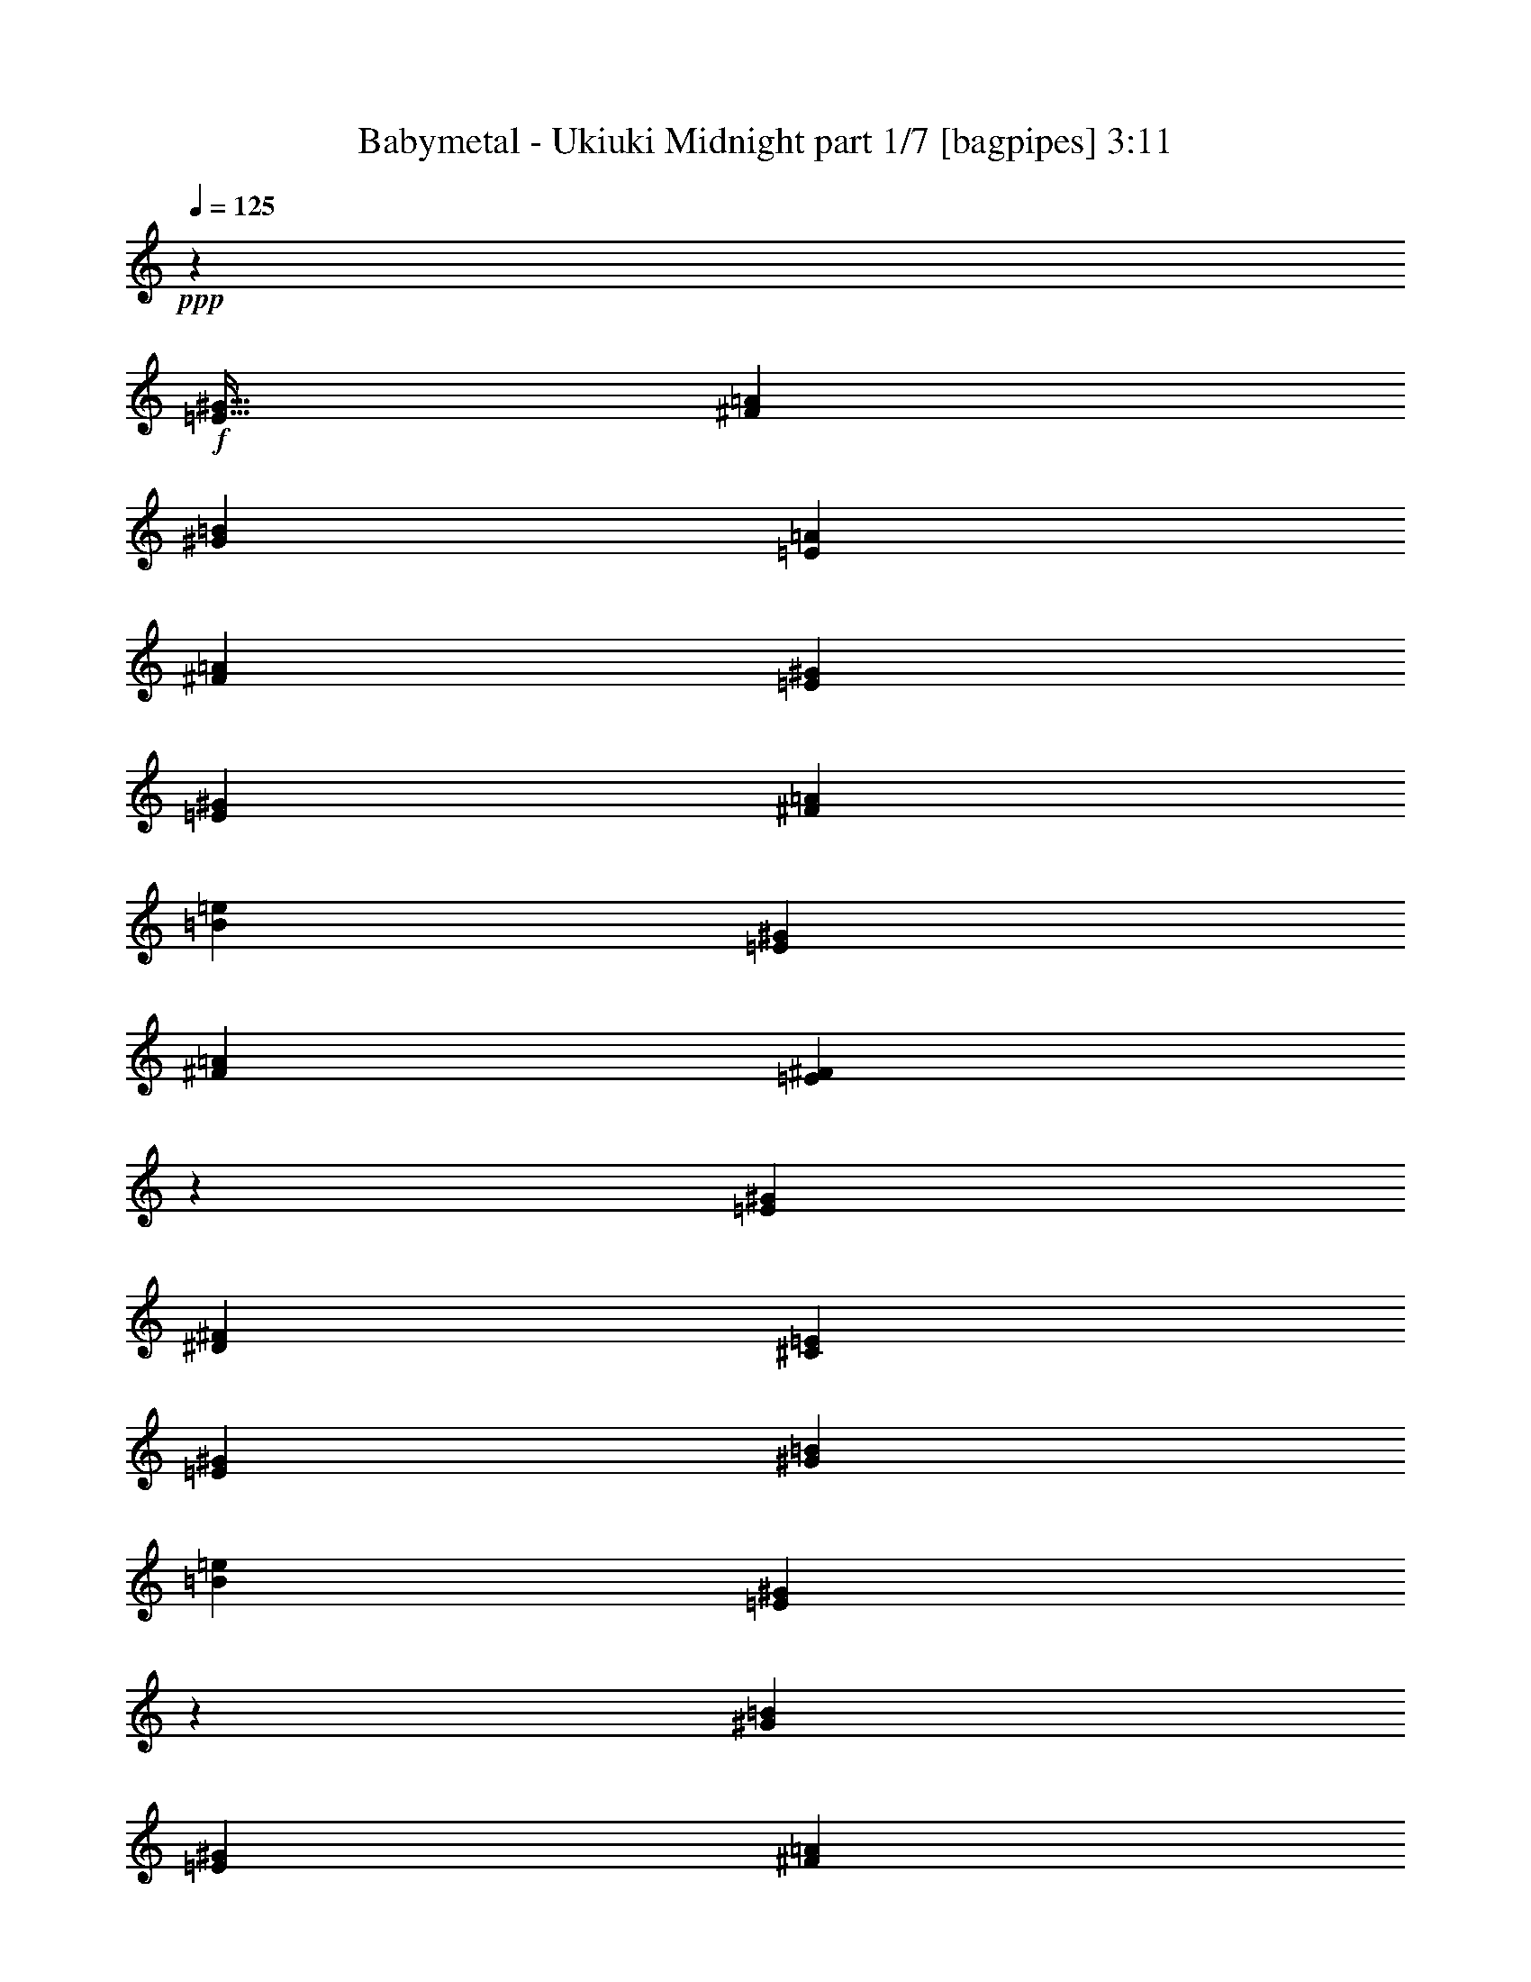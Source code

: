 % Produced with Bruzo's Transcoding Environment
% Transcribed by  Bruzo

X:1
T:  Babymetal - Ukiuki Midnight part 1/7 [bagpipes] 3:11
Z: Transcribed with BruTE 64
L: 1/4
Q: 125
K: C
+ppp+
z59569/8000
+f+
[=E51/64^G51/64]
[^F3063/8000=A3063/8000]
[^G797/1000=B797/1000]
[=E1531/4000=A1531/4000]
[^F3063/8000=A3063/8000]
[=E3063/8000^G3063/8000]
[=E797/1000^G797/1000]
[^F1531/4000=A1531/4000]
[=B797/1000=e797/1000]
[=E3063/8000^G3063/8000]
[^F3063/8000=A3063/8000]
[=E2989/8000^F2989/8000]
z1693/4000
[=E3063/8000^G3063/8000]
[^D3063/8000^F3063/8000]
[^C3063/8000=E3063/8000]
[=E207/500^G207/500]
[^G3063/8000=B3063/8000]
[=B3063/4000=e3063/4000]
[=E803/1000^G803/1000]
z1751/500
[^G797/1000=B797/1000]
[=E3063/8000^G3063/8000]
[^F3063/8000=A3063/8000]
[=E1531/4000^G1531/4000]
[=E797/1000^G797/1000]
[^F3063/8000=A3063/8000]
[=B51/64=e51/64]
[^c3063/8000^f3063/8000]
[=B3063/8000=e3063/8000]
[=E149/400^G149/400]
z849/2000
[=E1531/4000^G1531/4000]
[^D3063/8000^F3063/8000]
[^C3063/8000=E3063/8000]
[=E3313/8000^G3313/8000]
[^G3063/8000=B3063/8000]
[=B49/64=e49/64]
[=E683/1600^G683/1600]
z2961/8000
[=E1531/4000^G1531/4000]
[^G1477/8000=B1477/8000]
z793/4000
[^G3313/8000=B3313/8000]
[=B1601/8000=e1601/8000]
z731/4000
[=B3063/8000=e3063/8000]
[=A1531/4000^d1531/4000]
[^G3313/8000=B3313/8000]
[=E3063/8000^G3063/8000]
[^F3063/8000=A3063/8000]
[=E12487/4000^G12487/4000]
z8
z8
z8
z8
z8
z24469/4000
[^G781/4000]
z1501/8000
[=E2999/8000]
z6439/8000
[^G1561/8000]
z751/4000
[=E1499/4000]
z161/200
[^G3063/8000]
[=A797/1000]
[^G1531/4000]
[^F3063/8000]
[=E3063/8000]
[^D3313/8000]
[=E3063/8000]
[^F4557/8000]
z49/250
[^G797/1000]
[=E3063/8000]
[^F51/64]
[=E3063/4000]
[^G51/64]
[^G3063/8000]
[^F3063/8000]
[=E3063/8000]
[=G51/64^G51/64]
[=E3/8-=B3/8]
[=E3053/8000]
z1693/4000
[^G1531/4000]
[=E3063/4000]
[^G3313/8000]
[=E3113/8000]
z753/2000
[^G797/1000]
[^G3063/8000]
[^F3063/8000]
[=E1531/4000]
[^D3313/8000]
[=E3063/8000]
[^F381/1000]
z1539/4000
[=E51/64]
[^G3063/8000]
[=B84/125-]
[^A/8=B/8]
[=B777/2000]
z3017/8000
[=A797/1000]
[^G1531/4000]
[^F3063/8000]
[=E3063/8000]
[^D3313/8000]
[=E3063/8000]
[^F1531/4000]
[^G2981/8000=B2981/8000]
z3229/4000
[^C49/64=E49/64]
[=E797/1000^G797/1000]
[^C3063/4000=E3063/4000]
[^G51/64=B51/64]
[^F3063/8000=A3063/8000]
[^F9477/8000=A9477/8000]
z6087/8000
[^C3313/8000=E3313/8000]
[^D3063/8000^F3063/8000]
[=E1531/4000^G1531/4000]
[^C797/1000=E797/1000]
[^D3063/8000^F3063/8000]
[=E567/1000^G567/1000]
z1589/8000
[^D797/1000^F797/1000]
[=E49/64^G49/64]
[^F3313/8000=A3313/8000]
[=E3063/8000^G3063/8000]
[^D2267/4000^F2267/4000]
z7967/8000
[^C3063/4000=E3063/4000]
[=E51/64^G51/64]
[^C3063/4000=E3063/4000]
[^G797/1000=B797/1000]
[^F1531/4000=A1531/4000]
[^F1617/2000=A1617/2000]
z2971/8000
[=E3063/8000]
[^C1531/4000]
[=E1601/2000]
z3049/4000
[^F3201/4000]
z6099/8000
[=E207/500]
[^C3063/8000]
[=E3063/8000]
[=B6463/8000]
z8
z8
z8
z7931/8000
[=E3063/4000^G3063/4000]
[^F3063/8000=A3063/8000]
[^G51/64=B51/64]
[=E3063/8000=A3063/8000]
[^F3063/8000=A3063/8000]
[=E3313/8000^G3313/8000]
[=E49/64^G49/64]
[^F3063/8000=A3063/8000]
[=B797/1000=e797/1000]
[=E3063/8000^G3063/8000]
[^F1531/4000=A1531/4000]
[=E3377/8000^F3377/8000]
z2999/8000
[=E3063/8000^G3063/8000]
[^D3063/8000^F3063/8000]
[^C207/500=E207/500]
[=E3063/8000^G3063/8000]
[^G3063/8000=B3063/8000]
[=B797/1000=e797/1000]
[=E6061/8000^G6061/8000]
z28379/8000
[^G3063/4000=B3063/4000]
[=E3063/8000^G3063/8000]
[^F207/500=A207/500]
[=E3063/8000^G3063/8000]
[=E3063/4000^G3063/4000]
[^F3313/8000=A3313/8000]
[=B49/64=e49/64]
[^c3063/8000^f3063/8000]
[=B3313/8000=e3313/8000]
[=E3117/8000^G3117/8000]
z47/125
[=E3063/8000^G3063/8000]
[^D3313/8000^F3313/8000]
[^C3063/8000=E3063/8000]
[=E3063/8000^G3063/8000]
[^G1531/4000=B1531/4000]
[=B797/1000=e797/1000]
[=E763/2000^G763/2000]
z1537/4000
[=E207/500^G207/500]
[^G807/4000=B807/4000]
z1449/8000
[^G3063/8000=B3063/8000]
[=B93/500=e93/500]
z63/320
[=B207/500=e207/500]
[=A3063/8000^d3063/8000]
[^G3063/8000=B3063/8000]
[=E3063/8000^G3063/8000]
[^F3313/8000=A3313/8000]
[=E21111/8000^G21111/8000]
z8
z8
z11711/4000
[^C5289/4000]
z1733/4000
[^C5267/4000]
z351/800
[^G,1049/800]
z3553/8000
[^F,10447/8000]
z60021/8000
[^C10479/8000]
z713/1600
[^C2087/1600]
z451/1000
[=A,2723/2000]
z1701/4000
[=B,5299/4000]
z56109/8000
[=B14293/8000]
[=A3511/2000]
[^G14043/8000]
[^F14011/8000]
z8
z55007/8000
[^C797/1000=E797/1000]
[=E49/64^G49/64]
[^C797/1000=E797/1000]
[^G3063/4000=B3063/4000]
[^F1531/4000=A1531/4000]
[^F2357/2000=A2357/2000]
z3193/4000
[^C3063/8000=E3063/8000]
[^D3063/8000^F3063/8000]
[=E3063/8000^G3063/8000]
[^C51/64=E51/64]
[^D3063/8000^F3063/8000]
[=E4487/8000^G4487/8000]
z1889/8000
[^D49/64^F49/64]
[=E797/1000^G797/1000]
[^F3063/8000=A3063/8000]
[=E1531/4000^G1531/4000]
[^D897/1600^F897/1600]
z8017/8000
[^C51/64=E51/64]
[=E3063/4000^G3063/4000]
[^C51/64=E51/64]
[^G3063/4000=B3063/4000]
[^F3063/8000=A3063/8000]
[^F3209/4000=A3209/4000]
z151/400
[=E3063/8000]
[^C3313/8000]
[=E49/64]
[^F797/1000]
[^F6103/8000]
z3199/4000
[=E3063/8000]
[^C3063/8000]
[=E1531/4000]
[=B3207/4000]
z8
z8
z8
z7981/8000
[=E3063/8000]
[=E1531/4000]
[^F3313/8000]
[^G3063/4000]
[=E3063/8000]
[^F207/500]
[=E3063/8000]
[=E3063/8000]
[=E3063/8000]
[^F3313/8000]
[=B49/64]
[=E3063/8000]
[^F3313/8000]
[=E3077/8000]
z381/1000
[=E3063/8000]
[^D3313/8000]
[^C3063/8000]
[=E1531/4000]
[^G3063/8000]
[=B797/1000]
[=E1503/2000]
z28429/8000
[^G49/64]
[=E3063/8000]
[^F3313/8000]
[=E307/800]
z611/1600
[=E3063/8000]
[^G3313/8000]
[=B3063/8000]
[=B3063/8000]
[^c1531/4000]
[=B3313/8000]
[=E767/2000]
z1529/4000
[=E3063/8000]
[^D207/500]
[^C3063/8000]
[=E3063/8000]
[^G3063/8000]
[=B51/64]
[=E6003/8000]
z19/8
[=E51/64^G51/64]
[^F3063/8000=A3063/8000]
[^G3063/4000=B3063/4000]
[=E207/500=A207/500]
[^F3063/8000=A3063/8000]
[=E3063/8000^G3063/8000]
[=E797/1000^G797/1000]
[^F1531/4000=A1531/4000]
[=B3063/4000=e3063/4000]
[=E3313/8000^G3313/8000]
[^F3063/8000=A3063/8000]
[=E1529/4000^F1529/4000]
z3067/8000
[=E3313/8000^G3313/8000]
[^D3063/8000^F3063/8000]
[^C3063/8000=E3063/8000]
[=E1531/4000^G1531/4000]
[^G3313/8000=B3313/8000]
[=B3063/4000=e3063/4000]
[=E6493/8000^G6493/8000]
z27947/8000
[^G3063/4000=B3063/4000]
[=E3313/8000^G3313/8000]
[^F3063/8000=A3063/8000]
[=E1531/4000^G1531/4000]
[=E797/1000^G797/1000]
[^F3063/8000=A3063/8000]
[=B49/64=e49/64]
[^c3313/8000^f3313/8000]
[=B3063/8000=e3063/8000]
[=E3049/8000^G3049/8000]
z3077/8000
[=E207/500^G207/500]
[^D3063/8000^F3063/8000]
[^C3063/8000=E3063/8000]
[=E3063/8000^G3063/8000]
[^G207/500=B207/500]
[=B3063/4000=e3063/4000]
[=E373/1000^G373/1000]
z53/125
[=E1531/4000^G1531/4000]
[^G773/4000=B773/4000]
z1517/8000
[^G3063/8000=B3063/8000]
[=B71/400=e71/400]
z1893/8000
[=B3063/8000=e3063/8000]
[=A1531/4000^d1531/4000]
[^G3063/8000=B3063/8000]
[=E3313/8000^G3313/8000]
[^F3063/8000=A3063/8000]
[=E24543/8000^G24543/8000]
z8
z8
z8
z8
z8
z121/16

X:2
T:  Babymetal - Ukiuki Midnight part 2/7 [flute] 3:11
Z: Transcribed with BruTE 64
L: 1/4
Q: 125
K: C
+ppp+
z8
z5007/8000
+mp+
[=A,12501/8000=E12501/8000=A12501/8000]
[=B,12501/8000^F12501/8000=B12501/8000]
[^G,6251/4000^D6251/4000^G6251/4000]
[^C12501/8000^G12501/8000^c12501/8000]
[=A,12501/8000=E12501/8000=A12501/8000]
[=B,12501/8000^F12501/8000=B12501/8000]
[^C12501/8000^G12501/8000^c12501/8000]
[=B,383/2000^F383/2000=B383/2000]
+ff+
[=B,1531/4000^F1531/4000=B1531/4000]
[=B,891/4000^F891/4000=B891/4000]
[=B,3063/8000^F3063/8000=B3063/8000]
[=B,1531/4000^F1531/4000=B1531/4000]
+mp+
[=A,/8]
z2063/8000
[=A,/8]
z2313/8000
[=A,277/2000]
z391/1600
[=A,209/1600]
z1009/4000
[=B,/8]
z1031/4000
[=B,/8]
z2313/8000
[=B,1107/8000]
z489/2000
[=B,261/2000]
z2019/8000
[^G,/8]
z2063/8000
[^G,/8]
z289/1000
[^G,553/4000]
z1957/8000
[^G,1043/8000]
z101/400
[^C/8]
z2063/8000
[^C/8]
z2313/8000
[^C69/500]
z979/4000
[^C521/4000]
z2021/8000
[=A,3063/8000=E3063/8000=A3063/8000]
[=A,/8]
z2313/8000
[=A,1103/8000]
z49/200
[=A,13/100]
z1011/4000
[=B,3063/8000^F3063/8000=B3063/8000]
[=B,/8]
z2313/8000
[=B,551/4000]
z1961/8000
[=B,1039/8000]
z2023/8000
[=C3063/8000=G3063/8000=c3063/8000]
+ff+
[=C3313/8000=G3313/8000=c3313/8000]
[=C3063/8000=G3063/8000=c3063/8000]
[=C3063/8000=G3063/8000=c3063/8000]
[=C1531/4000=G1531/4000=c1531/4000]
[=C3313/8000=G3313/8000=c3313/8000]
+mp+
[=E3063/4000=e3063/4000]
[^C,51/64^G,51/64]
[^G3063/8000]
[^G3063/8000]
[^C,1531/8000^G,1531/8000]
[^C,383/2000^G,383/2000]
[^C,/8^G,/8]
z2313/8000
[^C,1531/8000^G,1531/8000]
[^C,1531/8000^G,1531/8000]
[^C,3063/4000^G,3063/4000]
[^C,/8^G,/8]
z2313/8000
[^C,3/8-^F,3/8]
[^C,25/64^G,25/64]
[^C,383/2000^G,383/2000]
[^C,1531/8000^G,1531/8000]
[^C,/8^G,/8]
z2313/8000
[^C,1531/8000^G,1531/8000]
[^C,383/2000^G,383/2000]
[^C,129/1000^G,129/1000]
z2031/8000
[=A,6427/8000-=E6427/8000=A6427/8000]
[=A,3073/8000-=E3073/8000=A3073/8000=B3073/8000]
[=A,3001/8000=E3001/8000=A3001/8000=B3001/8000]
[=A,1531/8000=E1531/8000]
[=A,383/2000=E383/2000]
[=A,/8=E/8]
z289/1000
[=A,383/2000=E383/2000]
[=A,1531/8000=E1531/8000]
[^G,3063/8000=E3063/8000^G3063/8000]
[^G,3063/8000=E3063/8000^G3063/8000]
[=E,/8]
z289/1000
[=E,3063/4000]
[^F,797/1000]
[=G49/64=g49/64]
[^C,797/1000^G,797/1000]
[^G3063/8000]
[^G1531/4000]
[^C,383/2000^G,383/2000]
[^C,1531/8000^G,1531/8000]
[^C,/8^G,/8]
z2313/8000
[^C,1531/8000^G,1531/8000]
[^C,383/2000^G,383/2000]
[^C,49/64^G,49/64]
[^C,/8^G,/8]
z2313/8000
[^C,3/8-^F,3/8]
[^C,1563/4000^G,1563/4000]
[^C,/8^G,/8]
z2063/8000
[^C,/8^G,/8]
z289/1000
[^C,383/2000^G,383/2000]
[^C,1531/8000^G,1531/8000]
[^C,1023/8000^G,1023/8000]
z51/200
[=A,3063/8000=E3063/8000]
[=A,3313/8000=E3313/8000]
[=A,1531/4000=E1531/4000]
[=A,3063/8000=E3063/8000]
[=A,3063/8000=E3063/8000]
[=A,3313/8000=E3313/8000]
[=A,3063/8000=E3063/8000]
[=A,1531/4000=E1531/4000]
[=E,3063/8000=B,3063/8000]
[=E,4719/4000=B,4719/4000]
[=D,383/2000]
[=D,1531/8000]
[=D,697/4000]
z1919/8000
[=E3063/8000]
[=E3063/8000]
[^C,51/64^G,51/64]
[^C,3063/4000^G,3063/4000]
[^C,1531/8000]
[^C,383/2000]
[^C,1891/8000]
z1421/8000
[^C,383/2000]
[^C,1531/8000]
[^C,379/2000]
z439/250
[^C,383/2000]
[^C,1531/8000]
[^C,1889/8000]
z89/500
[^C,197/1000]
z1487/8000
[^C,1513/8000]
z1549/8000
[^C,797/1000^G,797/1000]
[^C,3063/4000^G,3063/4000]
[^C,1531/8000]
[^C,1531/8000]
[^C,1887/8000]
z713/4000
[^C,383/2000]
[^C,1531/8000]
[^C,1511/8000]
z97/500
[=E12501/8000=e12501/8000]
[^C,/8]
z2063/8000
[=B,173/1000]
z241/1000
[=B,67/500]
z1991/8000
[=B,1009/8000]
z1027/4000
[^C,797/1000^G,797/1000]
[^C,49/64^G,49/64]
[^C,383/2000]
[^C,1531/8000]
[^C,941/4000]
z1431/8000
[^C,1531/8000]
[^C,383/2000]
[^C,753/4000]
z7029/4000
[^C,1531/8000]
[^C,1531/8000]
[^C,47/200]
z1433/8000
[^C,1567/8000]
z187/1000
[^C,47/250]
z1559/8000
[=A,51/64=E51/64]
[=A,383/2000]
[=A,1531/8000]
[=A,1503/8000]
z39/200
[=A,1531/8000]
[=A,383/2000]
[=A,1877/8000]
z359/2000
[=A,1531/4000=E1531/4000]
[=A,3063/8000=E3063/8000]
[=C3063/8000=G3063/8000]
[=C3313/8000=G3313/8000]
[=C1531/4000=G1531/4000]
[=C3063/8000=G3063/8000]
[=D3313/8000=A3313/8000]
[=D3063/8000=A3063/8000]
[=D49/64=A49/64]
[=E/8]
z2313/8000
[=E281/2000]
z1939/8000
[=E3063/8000=B3063/8000]
[=E/8]
z2063/8000
[=E/8]
z289/1000
[=E1123/8000]
z97/400
[=E3063/8000=B3063/8000]
[=E/8]
z2063/8000
[=B,/8]
z2313/8000
[=B,1121/8000]
z1941/8000
[=B,3063/8000^F3063/8000]
[=B,/8]
z2063/8000
[=B,3313/8000^F3313/8000]
[=B,7/50]
z1943/8000
[=B,1531/4000^F1531/4000]
[=B,3063/8000^F3063/8000]
[=A,/8]
z2313/8000
[=A,1119/8000]
z243/1000
[=B3063/8000=e3063/8000^g3063/8000]
[=A,/8]
z1031/4000
[=A,/8]
z2313/8000
[=A,559/4000]
z389/1600
[=B3063/8000=e3063/8000^g3063/8000]
[=A,/8]
z2063/8000
[=A,/8]
z289/1000
[=A,1117/8000]
z973/4000
[=B3063/8000=e3063/8000^g3063/8000]
[=A,/8]
z2063/8000
[=E207/500=B207/500^d207/500]
[=B,279/2000]
z1947/8000
[=E3063/8000=B3063/8000^d3063/8000]
[=E3063/8000=B3063/8000=e3063/8000]
[=E/8]
z2313/8000
[=E557/4000]
z487/2000
[=E3063/8000=B3063/8000]
[=E/8]
z2063/8000
[=E/8]
z2313/8000
[=E1113/8000]
z39/160
[=E1531/4000=B1531/4000]
[=E/8]
z2063/8000
[=B,/8]
z2313/8000
[=B,139/1000]
z1951/8000
[=B,3063/8000^F3063/8000]
[=B,/8]
z1031/4000
[=B,3313/8000^F3313/8000]
[=B,1111/8000]
z61/250
[=B,3063/8000^F3063/8000]
[=B,3063/8000^F3063/8000]
[=A,/8]
z289/1000
[=A,111/800]
z1953/8000
[=B3063/8000=e3063/8000^g3063/8000]
[=A,/8]
z2063/8000
[=A,/8]
z2313/8000
[=A,277/2000]
z977/4000
[=B3063/8000=e3063/8000^g3063/8000]
[=A,/8]
z2063/8000
[=B3313/8000=e3313/8000^g3313/8000]
[=B1531/4000=e1531/4000^g1531/4000]
[=B3063/8000=e3063/8000^g3063/8000]
[=B3063/8000=e3063/8000^g3063/8000]
[=D3313/8000=A3313/8000=d3313/8000]
[=D3063/8000=A3063/8000=d3063/8000]
[=D1531/4000=A1531/4000=d1531/4000]
[=D3063/8000=A3063/8000=d3063/8000]
[^C,12501/8000^G,12501/8000^C12501/8000]
[^C,6251/4000^G,6251/4000^C6251/4000]
[=B,51/64^F51/64=B51/64]
[=B,3063/8000^F3063/8000=B3063/8000]
[=B,797/1000^F797/1000=B797/1000]
[=B,1531/4000^F1531/4000=B1531/4000]
[=B,3063/4000^F3063/4000=B3063/4000]
[=A,797/1000=E797/1000=A797/1000]
[=A,49/64=E49/64=A49/64]
[=A,797/1000=E797/1000=A797/1000]
[=A,49/64=E49/64=A49/64]
[=E,12501/8000=B,12501/8000=E12501/8000]
[=E,6251/4000=B,6251/4000^D6251/4000]
[^C,12501/8000^G,12501/8000^C12501/8000]
[^C,12501/8000^G,12501/8000^C12501/8000]
[=B,797/1000^F797/1000=B797/1000]
[=B,1531/4000^F1531/4000=B1531/4000]
[=B,797/1000^F797/1000=B797/1000]
[=B,3063/8000^F3063/8000=B3063/8000]
[=B,49/64^F49/64=B49/64]
[=A,3313/8000=E3313/8000=A3313/8000]
[=A,1091/8000=E1091/8000]
z493/2000
[=A,257/2000=E257/2000]
z407/1600
[=A,/8=E/8]
z2063/8000
[=A,207/500=E207/500=A207/500]
[=A,109/800=E109/800]
z1973/8000
[=A,1027/8000=E1027/8000]
z509/2000
[=A,/8=E/8]
z2063/8000
[=C207/500=G207/500=c207/500]
[=C1089/8000=G1089/8000]
z987/4000
[=C513/4000=G513/4000]
z2037/8000
[=D797/1000=A797/1000=d797/1000]
[=D1531/4000=A1531/4000=d1531/4000]
[=D3063/4000=A3063/4000=d3063/4000]
[=D,797/1000^G,797/1000=D797/1000^G797/1000]
[=D,49/64^G,49/64=D49/64^G49/64]
[=D,891/4000]
[=D,1531/8000]
[=D,217/1600]
z3509/8000
[=D,383/2000]
[=D,/8]
z43/64
[=D,383/2000]
[=D,1531/8000]
[=D,1021/8000]
z1021/1600
[=D,1781/8000]
[=D,1531/8000]
[=D,1083/8000]
z99/400
[=D,383/2000]
[=D,1531/8000]
[=D,/8]
z84/125
[=D,1531/8000]
[=D,1531/8000]
[=D,1019/8000]
z511/2000
[^C,/8]
z2063/8000
[^C,1781/8000]
[^C,383/2000]
[^C,27/200]
z1983/8000
[^C,1531/8000]
[^C,1531/8000]
[^C,/8]
z2063/8000
[=D,323/2000]
z/8
[=D,521/4000]
z/8
[=D,521/4000]
z/8
[=D,127/1000]
z5109/8000
[=B,12501/8000]
[=D,797/1000^G,797/1000=D797/1000^G797/1000]
[=D,3063/4000^G,3063/4000=D3063/4000^G3063/4000]
[=D,1781/8000]
[=D,1531/8000]
[=D,269/2000]
z3519/8000
[=D,1531/8000]
[=D,/8]
z84/125
[=D,1531/8000]
[=D,1531/8000]
[=D,253/2000]
z2557/4000
[=D,1781/8000]
[=D,383/2000]
[=D,1073/8000]
z199/800
[=D,1531/8000]
[=D,1531/8000]
[=D,/8]
z2063/8000
[=A,3313/8000=E3313/8000]
[=A,1531/8000]
[=A,383/2000]
[=A,1009/8000]
z1027/4000
[=A,/8]
z1031/4000
[=A,891/4000]
[=A,1531/8000]
[=A,1071/8000]
z249/1000
[=A,1531/8000]
[=A,383/2000]
[=A,/8]
z2063/8000
[=C207/500=G207/500]
[=C383/2000]
[=C1531/8000]
[=C1007/8000]
z257/1000
[=C1531/8000]
[=C383/2000]
+ff+
[=A12501/8000=a12501/8000]
+mp+
[=A,12501/8000=E12501/8000=A12501/8000]
[=B,12501/8000^F12501/8000=B12501/8000]
[^G,12501/8000^D12501/8000^G12501/8000]
[^G,6251/4000^C6251/4000^G6251/4000^c6251/4000]
[=A,12751/8000=E12751/8000=A12751/8000]
[=B,12501/8000^F12501/8000=B12501/8000]
[^C,12501/8000^G,12501/8000^C12501/8000]
[^C,3063/4000^G,3063/4000]
[=E,51/64=B,51/64]
[=A,12501/8000=E12501/8000=A12501/8000]
[=B,6251/4000^F6251/4000=B6251/4000]
[^G,12501/8000^D12501/8000^G12501/8000]
[^G,12501/8000^C12501/8000^G12501/8000^c12501/8000]
[=A,12501/8000=E12501/8000=A12501/8000]
[=B,9189/8000^F9189/8000=B9189/8000]
[=C207/500=G207/500]
[=C557/4000=G557/4000]
z1949/8000
[=C1051/8000=G1051/8000]
z503/2000
[=C/8=G/8]
z2063/8000
[=C/8=G/8]
z289/1000
[=C1113/8000=G1113/8000]
z39/160
[=C21/160=G21/160]
z2013/8000
[=C/8=G/8]
z84/125
[^C,28087/4000^G,28087/4000^C28087/4000]
[^C,3511/2000^G,3511/2000^C3511/2000]
[^C,351/800^G,351/800^C351/800]
[^C,1881/8000]
[^C,501/4000]
z2509/8000
[^C,47/200]
[^C,1111/8000]
z8
z8
z8
z31967/4000
[^C,3511/4000^G,3511/4000^C3511/4000]
[^C,3511/4000^G,3511/4000^C3511/4000]
[^C,163/800^G,163/800]
[^C,1881/8000^G,1881/8000]
[^C,1011/8000^G,1011/8000]
z5/16
[^C,47/200^G,47/200]
[^C,1631/8000^G,1631/8000]
[^C,/8^G,/8]
z63989/8000
z23033/8000
[^C,3511/4000^G,3511/4000^C3511/4000]
[^C,3511/4000^G,3511/4000^C3511/4000]
[^C,47/200^G,47/200]
[^C,163/800^G,163/800]
[^C,/8^G,/8]
z2511/8000
[^C,1881/8000^G,1881/8000]
[^C,163/800^G,163/800]
[^C,1391/8000^G,1391/8000]
z8
z11441/4000
[^C,12501/8000^G,12501/8000^C12501/8000]
[^C,12501/8000^G,12501/8000^C12501/8000]
[=B,3063/4000^F3063/4000=B3063/4000]
[=B,1531/4000^F1531/4000=B1531/4000]
[=B,797/1000^F797/1000=B797/1000]
[=B,3063/8000^F3063/8000=B3063/8000]
[=B,51/64^F51/64=B51/64]
[=A,3063/4000=E3063/4000=A3063/4000]
[=A,51/64=E51/64=A51/64]
[=A,3063/4000=E3063/4000=A3063/4000]
[=A,797/1000=E797/1000=A797/1000]
[=E,12501/8000=B,12501/8000=E12501/8000]
[=E,12501/8000=B,12501/8000^D12501/8000]
[^C,12501/8000^G,12501/8000^C12501/8000]
[^C,12501/8000^G,12501/8000^C12501/8000]
[=B,3063/4000^F3063/4000=B3063/4000]
[=B,3063/8000^F3063/8000=B3063/8000]
[=B,51/64^F51/64=B51/64]
[=B,3063/8000^F3063/8000=B3063/8000]
[=B,797/1000^F797/1000=B797/1000]
[=A,3063/8000=E3063/8000=A3063/8000]
[=A,1041/8000=E1041/8000]
z2021/8000
[=A,/8=E/8]
z2063/8000
[=A,/8=E/8]
z2313/8000
[=A,3063/8000=E3063/8000=A3063/8000]
[=A,13/100=E13/100]
z1011/4000
[=A,/8=E/8]
z2063/8000
[=A,/8=E/8]
z2313/8000
[=C3063/8000=G3063/8000=c3063/8000]
[=C1039/8000=G1039/8000]
z253/1000
[=C/8=G/8]
z1031/4000
[=D797/1000=A797/1000=d797/1000]
[=D3063/8000=A3063/8000=d3063/8000]
[=D51/64=A51/64=d51/64]
[=D,3063/4000^G,3063/4000=D3063/4000^G3063/4000]
[=D,797/1000^G,797/1000=D797/1000^G797/1000]
[=D,1531/8000]
[=D,1531/8000]
[=D,259/2000]
z3559/8000
[=D,1531/8000]
[=D,/8]
z84/125
[=D,1531/8000]
[=D,1531/8000]
[=D,/8]
z84/125
[=D,1531/8000]
[=D,383/2000]
[=D,1033/8000]
z203/800
[=D,1531/8000]
[=D,1531/8000]
[=D,/8]
z84/125
[=D,1531/8000]
[=D,383/2000]
[=D,/8]
z1031/4000
[^C,/8]
z2313/8000
[^C,383/2000]
[^C,1531/8000]
[^C,1031/8000]
z127/500
[^C,1531/8000]
[^C,383/2000]
[^C,/8]
z289/1000
[=D,521/4000]
z/8
[=D,521/4000]
z/8
[=D,1009/8000]
z1033/8000
[=D,/8]
z84/125
[=B,12501/8000]
[=D,49/64^G,49/64=D49/64^G49/64]
[=D,797/1000^G,797/1000=D797/1000^G797/1000]
[=D,1531/8000]
[=D,383/2000]
[=D,513/4000]
z223/500
[=D,1531/8000]
[=D,/8]
z84/125
[=D,1531/8000]
[=D,383/2000]
[=D,/8]
z43/64
[=D,383/2000]
[=D,1531/8000]
[=D,16/125]
z2039/8000
[=D,1531/8000]
[=D,383/2000]
[=D,/8]
z2313/8000
[=A,1531/4000=E1531/4000]
[=A,383/2000]
[=A,1531/8000]
[=A,/8]
z2063/8000
[=A,/8]
z2313/8000
[=A,1531/8000]
[=A,1531/8000]
[=A,511/4000]
z2041/8000
[=A,383/2000]
[=A,1531/8000]
[=A,/8]
z2313/8000
[=C3063/8000=G3063/8000]
[=C1531/8000]
[=C1531/8000]
[=C/8]
z2063/8000
[=C891/4000]
[=C1531/8000]
+ff+
[=A12501/8000=a12501/8000]
+mp+
[=e1081/8000]
z991/4000
[^f509/4000]
z409/1600
[=b/8]
z2063/8000
[^f87/500]
z6/25
[=e27/200]
z1983/8000
[^f1017/8000]
z1023/4000
[=b/8]
z2063/8000
[^f1391/8000]
z961/4000
[^d539/4000]
z31/125
[=e127/1000]
z2047/8000
[^f/8]
z2063/8000
[=b139/800]
z1923/8000
[^f1077/8000]
z993/4000
[=e507/4000]
z32/125
[^d/8]
z2063/8000
[^f1389/8000]
z481/2000
[=e269/2000]
z1987/8000
[^f1013/8000]
z2049/8000
[=b/8]
z2063/8000
[^f347/2000]
z77/320
[=e43/320]
z497/2000
[^f253/2000]
z2051/8000
[=b/8]
z1031/4000
[^f1387/8000]
z963/4000
[^d537/4000]
z1989/8000
[=e1011/8000]
z513/2000
[^f/8]
z2063/8000
[=b277/1600]
z1927/8000
[^f1073/8000]
z199/800
[=e101/800]
z2053/8000
[^d/8]
z2063/8000
[^f173/1000]
z1929/8000
[=e1071/8000]
z1991/8000
[^f1009/8000]
z1027/4000
[=b/8]
z2063/8000
[^f1383/8000]
z193/800
[=e107/800]
z1993/8000
[^f1007/8000]
z411/1600
[=b/8]
z2063/8000
[^f691/4000]
z1931/8000
[^d1069/8000]
z997/4000
[=e503/4000]
z2057/8000
[^f/8]
z1031/4000
[=b1381/8000]
z483/2000
[^f267/2000]
z399/1600
[=e201/1600]
z1029/4000
[^d/8]
z2063/8000
[^f1379/8000]
z1933/8000
[=e1067/8000]
z499/2000
[^f251/2000]
z2059/8000
[=b/8]
z2063/8000
[^f689/4000]
z967/4000
[=e533/4000]
z1997/8000
[^f1003/8000]
z103/400
[=b/8]
z2063/8000
[^f1377/8000]
z13469/4000
[=A,12501/8000=E12501/8000=A12501/8000]
[=B,12501/8000^F12501/8000=B12501/8000]
[^G,6251/4000^D6251/4000^G6251/4000]
[^G,12501/8000^C12501/8000^G12501/8000^c12501/8000]
[=A,12501/8000=E12501/8000=A12501/8000]
[=B,12501/8000^F12501/8000=B12501/8000]
[^C,12501/8000^G,12501/8000^C12501/8000]
[=A,3063/4000=E3063/4000]
[=E51/64=B51/64]
[=A,6251/4000=E6251/4000=A6251/4000]
[=B,12501/8000^F12501/8000=B12501/8000]
[^G,12501/8000^D12501/8000^G12501/8000]
[^G,12501/8000^C12501/8000^G12501/8000^c12501/8000]
[=A,12501/8000=E12501/8000=A12501/8000]
[=B,9439/8000^F9439/8000=B9439/8000]
[=C1531/4000=G1531/4000]
[=C523/4000=G523/4000]
z2017/8000
[=C/8=G/8]
z2063/8000
[=C/8=G/8]
z2313/8000
[=C1107/8000=G1107/8000]
z489/2000
[=C261/2000=G261/2000]
z1009/4000
[=C/8=G/8]
z2063/8000
[=C/8=G/8]
z84/125
[^C,9729/1600^G,9729/1600^C9729/1600]
[^C,51/64^G,51/64]
[^G3063/8000]
[^G3063/8000]
[^C,1781/8000^G,1781/8000]
[^C,383/2000^G,383/2000]
[^C,271/2000^G,271/2000]
z989/4000
[^C,383/2000^G,383/2000]
[^C,1531/8000^G,1531/8000]
[^C,797/1000^G,797/1000]
[^C,1083/8000^G,1083/8000]
z99/400
[^C,3/8-^F,3/8]
[^C,25/64^G,25/64]
[^C,891/4000^G,891/4000]
[^C,1531/8000^G,1531/8000]
[^C,541/4000^G,541/4000]
z1981/8000
[^C,1531/8000^G,1531/8000]
[^C,383/2000^G,383/2000]
[^C,/8^G,/8]
z1031/4000
[=A,1607/2000-=E1607/2000=A1607/2000]
[=A,48/125-=E48/125=A48/125=B48/125]
[=A,1501/4000=E1501/4000=A1501/4000=B1501/4000]
[=A,1781/8000=E1781/8000]
[=A,1531/8000=E1531/8000]
[=A,27/200=E27/200]
z1983/8000
[=A,1531/8000=E1531/8000]
[=A,383/2000=E383/2000]
[^G,3063/8000=E3063/8000^G3063/8000]
[^G,207/500=E207/500^G207/500]
[=E,1079/8000]
z31/125
[=E,3063/4000]
[^F,51/64]
[=G3063/4000=g3063/4000]
[^C,797/1000^G,797/1000]
[^G1531/4000]
[^G3063/8000]
[^C,891/4000^G,891/4000]
[^C,1531/8000^G,1531/8000]
[^C,43/320^G,43/320]
z497/2000
[^C,1531/8000^G,1531/8000]
[^C,383/2000^G,383/2000]
[^C,51/64^G,51/64]
[^C,537/4000^G,537/4000]
z1989/8000
[^C,3/8-^F,3/8]
[^C,1563/4000^G,1563/4000]
[^C,1781/8000^G,1781/8000]
[^C,1531/8000^G,1531/8000]
[^C,1073/8000^G,1073/8000]
z199/800
[^C,383/2000^G,383/2000]
[^C,1531/8000^G,1531/8000]
[^C,/8^G,/8]
z2063/8000
[=A,3313/8000=E3313/8000]
[=A,1531/4000=E1531/4000]
[=A,3063/8000=E3063/8000]
[=A,3063/8000=E3063/8000]
[=A,3313/8000=E3313/8000]
[=A,1531/4000=E1531/4000]
[=A,3063/8000=E3063/8000]
[=A,3063/8000=E3063/8000]
[=B,12501/8000^F12501/8000]
[=D,891/4000]
[=D,1531/8000]
[=D,267/2000]
z399/1600
[=E3063/8000]
[=E1531/4000]
[^C,10051/1600^G,10051/1600^C10051/1600]
[^C,12501/4000^G,12501/4000^C12501/4000]
[=E,3063/8000=B,3063/8000=E3063/8000]
[^C,53/400]
z2003/8000
[^C,/8]
z2063/8000
[^C,/8]
z2313/8000
[^C,1121/8000]
z1941/8000
[^C,1059/8000]
z501/2000
[^C,3063/8000^G,3063/8000]
[^C,3433/8000^G,3433/8000]
z7

X:3
T:  Babymetal - Ukiuki Midnight part 3/7 [clarinet] 3:11
Z: Transcribed with BruTE 64
L: 1/4
Q: 125
K: C
+ppp+
z6501/8000
[^C,10001/1600^C10001/1600]
[^C1497/4000^c1497/4000]
z3381/8000
[^C6119/8000^c6119/8000]
z8
z8
z8
z4013/4000
[^C,51/64^C51/64]
[=A,3063/8000=A3063/8000]
[^G,3063/8000^G3063/8000]
[^F,3063/8000^F3063/8000]
[=E,51/64=E51/64]
[=E,3063/4000=E3063/4000]
[=E,3313/8000=E3313/8000]
[^F,3063/8000^F3063/8000]
[^G,1531/4000^G1531/4000]
[=A,3063/8000=A3063/8000]
[^G,3313/8000^G3313/8000]
[^F,3063/8000^F3063/8000]
[=E,3063/8000=E3063/8000]
[^C,51/64^C51/64]
[=A,3063/8000=A3063/8000]
[^G,3063/8000^G3063/8000]
[^F,3063/8000^F3063/8000]
[=E,51/64=E51/64]
[=E,3063/4000=E3063/4000]
[=E,207/500=E207/500]
[^F,3063/8000^F3063/8000]
[^G,3063/8000^G3063/8000]
[=A,3063/8000=A3063/8000]
[^G,3313/8000^G3313/8000]
[^F,1531/4000^F1531/4000]
[=E,3063/8000=E3063/8000]
[^C,797/1000^C797/1000]
[=A,3063/8000=A3063/8000]
[^G,1531/4000^G1531/4000]
[^F,3063/8000^F3063/8000]
[=E,797/1000=E797/1000]
[=E,49/64=E49/64]
[=E,3313/8000=E3313/8000]
[^F,3063/8000^F3063/8000]
[^G,3063/8000^G3063/8000]
[=A,3063/8000=A3063/8000]
[^G,207/500^G207/500]
[^F,3063/8000^F3063/8000]
[=E,3063/8000=E3063/8000]
[^C,797/1000^C797/1000]
[=A,1531/4000=A1531/4000]
[^G,3063/8000^G3063/8000]
[^F,3063/8000^F3063/8000]
[=E,797/1000=E797/1000]
[=E,49/64=E49/64]
[=E,3313/8000=E3313/8000]
[^F,3063/8000^F3063/8000]
[^G,1531/4000^G1531/4000]
[=A,3063/8000=A3063/8000]
[^G,3313/8000^G3313/8000]
[^F,3063/8000^F3063/8000]
[=E,1509/4000=E1509/4000]
z6897/1600
[^C14033/4000^G14033/4000^c14033/4000]
[^c1449/8000]
z1613/8000
[=E1887/8000]
z713/4000
[^c787/4000]
z5029/2000
[^C1173/1000^c1173/1000]
z6899/1600
[^C5613/1600^G5613/1600^c5613/1600]
[^c9/50]
z1623/8000
[=E1877/8000]
z359/2000
[^c391/2000]
z163/64
[^C73/64^c73/64]
z8
z8
z31447/4000
[^C4553/4000^c4553/4000]
z8
z8
z62913/8000
[^C2297/2000^c2297/2000]
[=B4719/4000^f4719/4000=b4719/4000]
[^C8-^G8-^c8-]
[^C26571/8000^G26571/8000^c26571/8000]
[=B9439/8000^f9439/8000=b9439/8000]
[^C20283/4000^G20283/4000^c20283/4000]
[=E891/4000]
[^F1531/8000]
[=E1531/8000]
[^F383/2000]
[=E1531/8000]
[^F383/2000]
[=E1531/8000]
[^F1531/8000]
[=A891/4000]
[^F1531/8000]
[=E383/2000]
[^F1531/8000]
[=B1531/8000]
[^F383/2000]
[=E1531/8000]
[^F707/4000]
z15931/8000
[^C9069/8000^c9069/8000]
z8
z8
z8
z1541/800
[=A,3511/8000=A3511/8000]
[^G,3579/8000^G3579/8000]
z1747/1000
[^D,881/2000^D881/2000]
z1749/4000
[^F,351/800^F351/800]
[^G,3511/8000^G3511/8000]
[=A,3511/8000=A3511/8000]
[^G,3511/8000^G3511/8000]
[^F,3511/8000^F3511/8000]
[=E,431/1000=E431/1000]
z1417/1600
[=A,3511/8000=A3511/8000]
[^G,3511/8000^G3511/8000]
[=E,4263/1600=E4263/1600]
[=B,3539/4000=B3539/4000]
z691/1600
[^C2109/1600^c2109/1600]
z14103/2000
[=E,14043/8000=E14043/8000]
[=B,3511/2000=B3511/2000]
[^C14043/8000^c14043/8000]
[=B,6979/4000=B6979/4000]
z5651/800
[=A3511/2000=a3511/2000]
[^G14043/8000^g14043/8000]
[^F7147/4000^f7147/4000]
[=E14043/8000=e14043/8000]
[^C,8-^C8-^c8-]
[^C,24283/4000^C24283/4000^c24283/4000]
z8
z8
z8
z8
z23731/4000
[^C4719/4000^c4719/4000]
[=B9189/8000^f9189/8000=b9189/8000]
[^C8-^G8-^c8-]
[^C26821/8000^G26821/8000^c26821/8000]
[=B2297/2000^f2297/2000=b2297/2000]
[^C40817/8000^G40817/8000^c40817/8000]
[=E1531/8000]
[^F1531/8000]
[=E383/2000]
[^F1531/8000]
[=E1531/8000]
[^F383/2000]
[=E1781/8000]
[^F383/2000]
[=A1531/8000]
[^F1531/8000]
[=E383/2000]
[^F1531/8000]
[=B383/2000]
[^F1531/8000]
[=E1781/8000]
[^F323/1600]
z15481/8000
[^C9519/8000^c9519/8000]
z8
z8
z8
z8
z8
z8
z3259/4000
[^C4741/4000^c4741/4000]
z24301/4000
[^C,51/64^C51/64]
[=A,3063/8000=A3063/8000]
[^G,3063/8000^G3063/8000]
[^F,3313/8000^F3313/8000]
[=E,49/64=E49/64]
[=E,797/1000=E797/1000]
[=E,3063/8000=E3063/8000]
[^F,1531/4000^F1531/4000]
[^G,3063/8000^G3063/8000]
[=A,3313/8000=A3313/8000]
[^G,3063/8000^G3063/8000]
[^F,3063/8000^F3063/8000]
[=E,1531/4000=E1531/4000]
[^C,797/1000^C797/1000]
[=A,3063/8000=A3063/8000]
[^G,3063/8000^G3063/8000]
[^F,207/500^F207/500]
[=E,3063/4000=E3063/4000]
[=E,51/64=E51/64]
[=E,3063/8000=E3063/8000]
[^F,3063/8000^F3063/8000]
[^G,3063/8000^G3063/8000]
[=A,3313/8000=A3313/8000]
[^G,1531/4000^G1531/4000]
[^F,3063/8000^F3063/8000]
[=E,3063/8000=E3063/8000]
[^C,797/1000^C797/1000]
[=A,1531/4000=A1531/4000]
[^G,3063/8000^G3063/8000]
[^F,3313/8000^F3313/8000]
[=E,3063/4000=E3063/4000]
[=E,51/64=E51/64]
[=E,3063/8000=E3063/8000]
[^F,3063/8000^F3063/8000]
[^G,3063/8000^G3063/8000]
[=A,207/500=A207/500]
[^G,3063/8000^G3063/8000]
[^F,3063/8000^F3063/8000]
[=E,3063/8000=E3063/8000]
[^C,51/64^C51/64]
[=A,3063/8000=A3063/8000]
[^G,3063/8000^G3063/8000]
[^F,3313/8000^F3313/8000]
[=E,49/64=E49/64]
[=E,797/1000=E797/1000]
[=E,3063/8000=E3063/8000]
[^F,1531/4000^F1531/4000]
[^G,3063/8000^G3063/8000]
[=A,3313/8000=A3313/8000]
[^G,3063/8000^G3063/8000]
[^F,3063/8000^F3063/8000]
[=E,1471/4000=E1471/4000]
z3433/8000
[^C,3063/8000^C3063/8000]
[=A,3063/8000=A3063/8000]
[^G,3063/8000^G3063/8000]
[^F,207/500^F207/500]
[=E,3063/4000=E3063/4000]
[=E,797/1000=E797/1000]
[=E,1531/4000=E1531/4000]
[^F,3063/8000^F3063/8000]
[^G,3063/8000^G3063/8000]
[=A,3313/8000=A3313/8000]
[^G,3063/8000^G3063/8000]
[^F,1531/4000^F1531/4000]
[=E,1719/4000=E1719/4000]
z1469/4000
[^C,3063/8000^C3063/8000]
[=A,3063/8000=A3063/8000]
[^G,207/500^G207/500]
[^F,3063/8000^F3063/8000]
[=E,3063/4000=E3063/4000]
[=E,51/64=E51/64]
[=E,3063/8000=E3063/8000]
[^F,3063/8000^F3063/8000]
[^G,3313/8000^G3313/8000]
[=A,1531/4000=A1531/4000]
[^G,3063/8000^G3063/8000]
[^F,3063/8000^F3063/8000]
[^D3433/8000^d3433/8000]
z7

X:4
T:  Babymetal - Ukiuki Midnight part 4/7 [horn] 3:11
Z: Transcribed with BruTE 64
L: 1/4
Q: 125
K: C
+ppp+
z6501/8000
+fff+
[^G797/1000]
[^d49/64]
[^g18749/4000]
z8
z8
z8
z8
z8
z8
z9553/4000
[^C9439/8000^c9439/8000]
[^C,51/64]
[^C,3063/4000]
[^G,1531/8000]
[^G,383/2000]
[^G,207/500]
[^G,383/2000]
[^G,1531/8000]
[^D3063/8000]
[^C/8]
z521/4000
[^C/8]
z323/2000
[^C521/4000]
z/8
[=B,1531/8000]
[^D1531/8000]
[=B,383/2000]
[=B,1483/8000]
z12549/8000
[^C/8]
z521/4000
[^C/8]
z323/2000
[^C521/4000]
z/8
[=B,521/4000]
z/8
[=B,1033/8000]
z1009/8000
[=B,/8]
z7417/8000
+mp+
[^C,3891/1000]
+fff+
[^C,797/1000]
[^C,49/64]
[^G,383/2000]
[^G,1531/8000]
[^G,3313/8000]
[^G,1531/8000]
[^G,383/2000]
[^D1531/4000]
[^C/8]
z521/4000
[^C/8]
z323/2000
[^C521/4000]
z/8
[=B,1531/8000]
[^D383/2000]
[=B,1531/8000]
[=B,737/4000]
z12559/8000
[^C/8]
z521/4000
[^C/8]
z1291/8000
[^C521/4000]
z/8
[=B,521/4000]
z/8
[=B,16/125]
z509/4000
[=B,/8]
z521/4000
[^G,797/1000]
[^C,49/64]
+f+
[=E12501/4000]
+fff+
[=E383/2000]
[=E1781/8000]
[=E3063/8000]
[^F3063/8000]
[=E3063/8000]
[=E1531/8000]
[=E1781/8000]
[=E3063/8000]
[=B3063/8000]
[=E3063/8000]
[=E1531/8000]
[=E891/4000]
[=E1531/4000]
[^F3063/8000]
[=E3063/8000]
[=E1531/8000]
[=E891/4000]
[=E3063/8000]
[=B1531/4000]
[=E3063/8000]
[=E383/2000]
[=E1781/8000]
[=E3063/8000]
[^F3063/8000]
[=E1531/4000]
[=E383/2000]
[=E1781/8000]
[=E3063/8000]
[=B3063/8000]
[=E3063/8000]
[=E1531/8000]
[=E1781/8000]
[=E3063/8000]
[^F3063/8000]
[=E3063/8000]
[=E1531/8000]
[=E1781/8000]
[=E3063/8000]
[^F3063/8000]
[=E3063/8000]
[=E1531/8000]
[=E891/4000]
[=E1531/4000]
[^F3063/8000]
[=E3063/8000]
[=E1531/8000]
[=E891/4000]
[=E3063/8000]
[=B1531/4000]
[=E3063/8000]
[=E383/2000]
[=E1781/8000]
[=E3063/8000]
[^F3063/8000]
[=E1531/4000]
[=E383/2000]
[=E1781/8000]
[=E3063/8000]
[=B3063/8000]
[=E3063/8000]
[=E1531/8000]
[=E1781/8000]
[=E3063/8000]
[^F3063/8000]
[=E3063/8000]
[=E1531/8000]
[=E891/4000]
[=E1531/4000]
[=B3063/8000]
[=E3063/8000]
[=E3313/8000]
[=E1531/4000]
[^F3063/8000]
[=E3063/8000]
[=E3313/8000]
[=E3063/8000]
[^F1531/4000]
[=E2981/8000]
z8
z8
z8
z8
z8
z8
z8
z8
z8
z8
z8
z8
z8
z8
z8
z8
z8
z8
z8
z8
z8
z8
z8
z8
z8
z8
z8
z8
z8
z8
z43957/8000
[^C,6049/8000]
[^C,121/160]
[^G,189/1000]
[^G,189/1000]
[^G,121/320]
[^G,189/1000]
[^G,1763/8000]
[^D189/500]
[^C1017/8000]
z/8
[^C127/1000]
z/8
[^C1063/8000]
z8
z8
z8
z4483/2000
[^C2267/2000^c2267/2000]
z8
z8
z57/16

X:5
T:  Babymetal - Ukiuki Midnight part 5/7 [lute] 3:11
Z: Transcribed with BruTE 64
L: 1/4
Q: 125
K: C
+ppp+
z8
z5007/8000
+mp+
[=A12501/8000=e12501/8000=a12501/8000]
[=B12501/8000^f12501/8000=b12501/8000]
[^G6251/4000^d6251/4000^g6251/4000]
[^c12501/8000^g12501/8000]
[=A12501/8000=e12501/8000=a12501/8000]
[=B12501/8000^f12501/8000=b12501/8000]
[^c12501/8000^g12501/8000]
[=B383/2000^f383/2000=b383/2000]
[=B1531/4000^f1531/4000=b1531/4000]
[=B891/4000^f891/4000=b891/4000]
[=B3063/8000^f3063/8000=b3063/8000]
[=B1531/4000^f1531/4000=b1531/4000]
[=A/8]
z2063/8000
[=A/8]
z2313/8000
[=A277/2000]
z391/1600
[=A209/1600]
z1009/4000
[=B/8]
z1031/4000
[=B/8]
z2313/8000
[=B1107/8000]
z489/2000
[=B261/2000]
z2019/8000
[^G/8]
z2063/8000
[^G/8]
z289/1000
[^G553/4000]
z1957/8000
[^G1043/8000]
z101/400
[^c/8]
z2063/8000
[^c/8]
z2313/8000
[^c69/500]
z979/4000
[^c521/4000]
z2021/8000
[=A3063/8000=e3063/8000=a3063/8000]
[=A/8]
z2313/8000
[=A1103/8000]
z49/200
[=A13/100]
z1011/4000
[=B3063/8000^f3063/8000=b3063/8000]
[=B/8]
z2313/8000
[=B551/4000]
z1961/8000
[=B1039/8000]
z2023/8000
[=c3063/8000=g3063/8000=c'3063/8000]
+ff+
[=c3313/8000=g3313/8000=c'3313/8000]
[=c3063/8000=g3063/8000=c'3063/8000]
[=c3063/8000=g3063/8000=c'3063/8000]
[=c1531/4000=g1531/4000=c'1531/4000]
[=c3313/8000=g3313/8000=c'3313/8000]
+mp+
[=e3063/4000]
[^C51/64^G51/64]
[=e3063/8000]
[=e3063/8000]
[^C1531/8000^G1531/8000]
[^C383/2000^G383/2000]
[^C/8^G/8]
z2313/8000
[^C1531/8000^G1531/8000]
[^C1531/8000^G1531/8000]
[^C3063/4000^G3063/4000]
[^C/8^G/8]
z2313/8000
[^C3/8-^F3/8]
[^C25/64^G25/64]
[^C383/2000^G383/2000]
[^C1531/8000^G1531/8000]
[^C/8^G/8]
z2313/8000
[^C1531/8000^G1531/8000]
[^C383/2000^G383/2000]
[^C129/1000^G129/1000]
z2031/8000
[=A3/8-=e3/8-=a3/8]
[=A3427/8000-=e3427/8000=a3427/8000]
[=A3073/8000-=e3073/8000=a3073/8000=b3073/8000]
[=A3001/8000=e3001/8000=a3001/8000=b3001/8000]
[=A1531/8000=e1531/8000]
[=A383/2000=e383/2000]
[=A/8=e/8]
z289/1000
[=A383/2000=e383/2000]
[=A1531/8000=e1531/8000]
[^G3063/8000=e3063/8000^g3063/8000]
[^G3063/8000=e3063/8000^g3063/8000]
[=E/8]
z289/1000
[=E3063/4000]
[^F797/1000]
[=e49/64]
[^C797/1000^G797/1000]
[=e3063/8000]
[=e1531/4000]
[^C383/2000^G383/2000]
[^C1531/8000^G1531/8000]
[^C/8^G/8]
z2313/8000
[^C1531/8000^G1531/8000]
[^C383/2000^G383/2000]
[^C49/64^G49/64]
[^C/8^G/8]
z2313/8000
[^C3/8-^F3/8]
[^C1563/4000^G1563/4000]
[^C/8^G/8]
z2063/8000
[^C/8^G/8]
z289/1000
[^C383/2000^G383/2000]
[^C1531/8000^G1531/8000]
[^C1023/8000^G1023/8000]
z51/200
[=A3063/8000=e3063/8000]
[=A3313/8000=e3313/8000]
[=A1531/4000=e1531/4000]
[=A3063/8000=e3063/8000]
[=A3063/8000=e3063/8000]
[=A3313/8000=e3313/8000]
[=A3063/8000=e3063/8000]
[=A1531/4000=e1531/4000]
[=E3063/8000=B3063/8000]
[=E4719/4000=B4719/4000]
[=E383/2000]
[=D1531/8000]
[=D697/4000]
z1919/8000
[=a3063/4000]
[^C51/64^G51/64]
[^C3063/4000^G3063/4000]
[^C1531/8000]
[^C383/2000]
[^C1891/8000]
z1421/8000
[^C383/2000]
[^C1531/8000]
[^C379/2000]
z439/250
[^C383/2000]
[^C1531/8000]
[^C1889/8000]
z89/500
[^C197/1000]
z1487/8000
[^C1513/8000]
z1549/8000
[^C797/1000^G797/1000]
[^C3063/4000^G3063/4000]
[^C1531/8000]
[^C1531/8000]
[^C1887/8000]
z713/4000
[^C383/2000]
[^C1531/8000]
[^C1511/8000]
z97/500
[=e12501/8000]
[^C/8]
z2063/8000
[=B,173/1000]
z241/1000
[=B,67/500]
z1991/8000
[=B,1009/8000]
z1027/4000
[^C797/1000^G797/1000]
[^C49/64^G49/64]
[^C383/2000]
[^C1531/8000]
[^C941/4000]
z1431/8000
[^C1531/8000]
[^C383/2000]
[^C753/4000]
z7029/4000
[^C1531/8000]
[^C1531/8000]
[^C47/200]
z1433/8000
[^C1567/8000]
z187/1000
[^C47/250]
z1559/8000
[=A51/64=e51/64]
[=A383/2000]
[=A1531/8000]
[=A1503/8000]
z39/200
[=A1531/8000]
[=A383/2000]
[=A1877/8000]
z359/2000
[=A1531/4000=e1531/4000]
[=A3063/8000=e3063/8000]
[=c3063/8000=g3063/8000]
[=c3313/8000=g3313/8000]
[=c1531/4000=g1531/4000]
[=c3063/8000=g3063/8000]
[=d3313/8000=a3313/8000]
[=d3063/8000=a3063/8000]
[=d49/64=a49/64]
[=e/8]
z2313/8000
[=e281/2000]
z1939/8000
[=e3063/8000=b3063/8000]
[=e/8]
z2063/8000
[=e/8]
z289/1000
[=e1123/8000]
z97/400
[=e3063/8000=b3063/8000]
[=e/8]
z2063/8000
[=B/8]
z2313/8000
[=B1121/8000]
z1941/8000
[=B3063/8000^f3063/8000]
[=B/8]
z2063/8000
[=B3313/8000^f3313/8000]
[=B7/50]
z1943/8000
[=B1531/4000^f1531/4000]
[=B3063/8000^f3063/8000]
[=A/8]
z2313/8000
[=A1119/8000]
z243/1000
[=e3063/8000=b3063/8000]
[=A/8]
z1031/4000
[=A/8]
z2313/8000
[=A559/4000]
z389/1600
[=e3063/8000=b3063/8000]
[=A/8]
z2063/8000
[=A/8]
z289/1000
[=A1117/8000]
z973/4000
[=e3063/8000=b3063/8000]
[=A/8]
z2063/8000
[^d207/500=e207/500=b207/500]
[=B279/2000]
z1947/8000
[^d3063/8000=e3063/8000=b3063/8000]
[^d3063/8000=e3063/8000=b3063/8000]
[=e/8]
z2313/8000
[=e557/4000]
z487/2000
[=e3063/8000=b3063/8000]
[=e/8]
z2063/8000
[=e/8]
z2313/8000
[=e1113/8000]
z39/160
[=e1531/4000=b1531/4000]
[=e/8]
z2063/8000
[=B/8]
z2313/8000
[=B139/1000]
z1951/8000
[=B3063/8000^f3063/8000]
[=B/8]
z1031/4000
[=B3313/8000^f3313/8000]
[=B1111/8000]
z61/250
[=B3063/8000^f3063/8000]
[=B3063/8000^f3063/8000]
[=A/8]
z289/1000
[=A111/800]
z1953/8000
[=e3063/8000=b3063/8000]
[=A/8]
z2063/8000
[=A/8]
z2313/8000
[=A277/2000]
z977/4000
[=e3063/8000=b3063/8000]
[=A/8]
z2063/8000
+pp+
[=e3313/8000=b3313/8000]
[=e1531/4000=b1531/4000]
[=e3063/8000=b3063/8000]
[=e3063/8000=b3063/8000]
[=c3313/8000^f3313/8000=c'3313/8000]
[=c3063/8000^f3063/8000=c'3063/8000]
[=c1531/4000^f1531/4000=c'1531/4000]
[=c3063/8000^f3063/8000=c'3063/8000]
+mp+
[^C25003/8000^G25003/8000^c25003/8000]
[=B51/64^f51/64=b51/64]
[=B3063/8000^f3063/8000=b3063/8000]
[=B797/1000^f797/1000=b797/1000]
[=B1531/4000^f1531/4000=b1531/4000]
[=B3063/4000^f3063/4000=b3063/4000]
[=A797/1000=e797/1000=a797/1000]
[=A49/64=e49/64=a49/64]
[=A3313/8000=e3313/8000=a3313/8000]
[=A3063/8000=e3063/8000=a3063/8000]
[=A49/64=e49/64=a49/64]
[=E797/1000=B797/1000=e797/1000]
[=E49/64=B49/64=e49/64]
[=E797/1000=B797/1000^d797/1000]
[=E3063/4000=B3063/4000^d3063/4000]
[^C12501/4000^G12501/4000^c12501/4000]
[=B797/1000^f797/1000=b797/1000]
[=B1531/4000^f1531/4000=b1531/4000]
[=B797/1000^f797/1000=b797/1000]
[=B3063/8000^f3063/8000=b3063/8000]
[=B49/64^f49/64=b49/64]
[=A3313/8000=e3313/8000=a3313/8000]
[=A1091/8000=e1091/8000]
z493/2000
[=A257/2000=e257/2000]
z407/1600
[=A/8=e/8]
z2063/8000
[=A207/500=e207/500=a207/500]
[=A109/800=e109/800]
z1973/8000
[=A1027/8000=e1027/8000]
z509/2000
[=A/8=e/8]
z2063/8000
[=c207/500=g207/500=c'207/500]
[=c1089/8000=g1089/8000]
z987/4000
[=c513/4000=g513/4000]
z2037/8000
[=d797/1000=a797/1000]
[=d1531/4000=a1531/4000]
[=d3063/4000=a3063/4000]
[=D797/1000^G797/1000=d797/1000^g797/1000]
[=D49/64^G49/64=d49/64^g49/64]
[=D891/4000]
[=D1531/8000]
[=D217/1600]
z3509/8000
[=D383/2000]
[=D/8]
z43/64
[=D383/2000]
[=D1531/8000]
[=D1021/8000]
z1021/1600
[=D1781/8000]
[=D1531/8000]
[=D1083/8000]
z99/400
[=D383/2000]
[=D1531/8000]
[=D/8]
z84/125
[=D1531/8000]
[=D1531/8000]
[=D1019/8000]
z511/2000
[^C/8]
z2063/8000
[^C1781/8000]
[^C383/2000]
[^C27/200]
z1983/8000
[^C1531/8000]
[^C1531/8000]
[^C/8]
z2063/8000
[=D323/2000]
z/8
[=D521/4000]
z/8
[=D521/4000]
z/8
[=D127/1000]
z5109/8000
[=B,12501/8000]
[=D797/1000^G797/1000=d797/1000^g797/1000]
[=D3063/4000^G3063/4000=d3063/4000^g3063/4000]
[=D1781/8000]
[=D1531/8000]
[=D269/2000]
z3519/8000
[=D1531/8000]
[=D/8]
z84/125
[=D1531/8000]
[=D1531/8000]
[=D253/2000]
z2557/4000
[=D1781/8000]
[=D383/2000]
[=D1073/8000]
z199/800
[=D1531/8000]
[=D1531/8000]
[=D/8]
z2063/8000
[=A3313/8000=e3313/8000]
[=A1531/8000]
[=A383/2000]
[=A1009/8000]
z1027/4000
[=A/8]
z1031/4000
[=A891/4000]
[=A1531/8000]
[=A1071/8000]
z249/1000
[=A1531/8000]
[=A383/2000]
[=A/8]
z2063/8000
[=c207/500=g207/500]
[=c383/2000]
[=c1531/8000]
[=c1007/8000]
z257/1000
[=c1531/8000]
[=c383/2000]
+ff+
[=a12501/8000]
+mp+
[=A12501/8000=e12501/8000=a12501/8000]
[=B12501/8000^f12501/8000=b12501/8000]
[^G12501/8000^d12501/8000^g12501/8000]
[^G6251/4000^c6251/4000^g6251/4000]
[=A12751/8000=e12751/8000=a12751/8000]
[=B12501/8000^f12501/8000=b12501/8000]
[^C12501/8000^G12501/8000^c12501/8000]
[^C3063/4000^G3063/4000]
[=E51/64=B51/64]
[=A12501/8000=e12501/8000=a12501/8000]
[=B6251/4000^f6251/4000=b6251/4000]
[^G12501/8000^d12501/8000^g12501/8000]
[^G12501/8000^c12501/8000^g12501/8000]
[=A12501/8000=e12501/8000=a12501/8000]
[=B9189/8000^f9189/8000=b9189/8000]
[=c207/500=g207/500]
[=c557/4000=g557/4000]
z1949/8000
[=c1051/8000=g1051/8000]
z503/2000
[=c/8=g/8]
z2063/8000
[=c/8=g/8]
z289/1000
[=c1113/8000=g1113/8000]
z39/160
[=c21/160=g21/160]
z2013/8000
[=c/8=g/8]
z84/125
[^C28087/4000^G28087/4000^c28087/4000]
[^C3511/2000^G3511/2000^c3511/2000]
[^C351/800^G351/800^c351/800]
[^C1881/8000]
[^C501/4000]
z2509/8000
[^C47/200]
[^C1111/8000]
z8
z8
z8
z31967/4000
[^C3511/4000^G3511/4000^c3511/4000]
[^C3511/4000^G3511/4000^c3511/4000]
[^C163/800^G163/800]
[^C1881/8000^G1881/8000]
[^C1011/8000^G1011/8000]
z5/16
[^C47/200^G47/200]
[^C1631/8000^G1631/8000]
[^C/8^G/8]
z63989/8000
z23033/8000
[^C3511/4000^G3511/4000^c3511/4000]
[^C3511/4000^G3511/4000^c3511/4000]
[^C47/200^G47/200]
[^C163/800^G163/800]
[^C/8^G/8]
z2511/8000
[^C1881/8000^G1881/8000]
[^C163/800^G163/800]
[^C1391/8000^G1391/8000]
z8
z11441/4000
[^C12501/4000^G12501/4000^c12501/4000]
[=B3063/4000^f3063/4000=b3063/4000]
[=B1531/4000^f1531/4000=b1531/4000]
[=B797/1000^f797/1000=b797/1000]
[=B3063/8000^f3063/8000=b3063/8000]
[=B51/64^f51/64=b51/64]
[=A3063/4000=e3063/4000=a3063/4000]
[=A51/64=e51/64=a51/64]
[=A3063/8000=e3063/8000=a3063/8000]
[=A3063/8000=e3063/8000=a3063/8000]
[=A797/1000=e797/1000=a797/1000]
[=E49/64=B49/64=e49/64]
[=E797/1000=B797/1000=e797/1000]
[=E49/64=B49/64^d49/64]
[=E797/1000=B797/1000^d797/1000]
[^C12501/4000^G12501/4000^c12501/4000]
[=B3063/4000^f3063/4000=b3063/4000]
[=B3063/8000^f3063/8000=b3063/8000]
[=B51/64^f51/64=b51/64]
[=B3063/8000^f3063/8000=b3063/8000]
[=B797/1000^f797/1000=b797/1000]
[=A3063/8000=e3063/8000=a3063/8000]
[=A1041/8000=e1041/8000]
z2021/8000
[=A/8=e/8]
z2063/8000
[=A/8=e/8]
z2313/8000
[=A3063/8000=e3063/8000=a3063/8000]
[=A13/100=e13/100]
z1011/4000
[=A/8=e/8]
z2063/8000
[=A/8=e/8]
z2313/8000
[=c3063/8000=g3063/8000=c'3063/8000]
[=c1039/8000=g1039/8000]
z253/1000
[=c/8=g/8]
z1031/4000
[=d797/1000=a797/1000]
[=d3063/8000=a3063/8000]
[=d51/64=a51/64]
[=D3063/4000^G3063/4000=d3063/4000^g3063/4000]
[=D797/1000^G797/1000=d797/1000^g797/1000]
[=D1531/8000]
[=D1531/8000]
[=D259/2000]
z3559/8000
[=D1531/8000]
[=D/8]
z84/125
[=D1531/8000]
[=D1531/8000]
[=D/8]
z84/125
[=D1531/8000]
[=D383/2000]
[=D1033/8000]
z203/800
[=D1531/8000]
[=D1531/8000]
[=D/8]
z84/125
[=D1531/8000]
[=D383/2000]
[=D/8]
z1031/4000
[^C/8]
z2313/8000
[^C383/2000]
[^C1531/8000]
[^C1031/8000]
z127/500
[^C1531/8000]
[^C383/2000]
[^C/8]
z289/1000
[=D521/4000]
z/8
[=D521/4000]
z/8
[=D1009/8000]
z1033/8000
[=D/8]
z84/125
[=B,12501/8000]
[=D49/64^G49/64=d49/64^g49/64]
[=D797/1000^G797/1000=d797/1000^g797/1000]
[=D1531/8000]
[=D383/2000]
[=D513/4000]
z223/500
[=D1531/8000]
[=D/8]
z84/125
[=D1531/8000]
[=D383/2000]
[=D/8]
z43/64
[=D383/2000]
[=D1531/8000]
[=D16/125]
z2039/8000
[=D1531/8000]
[=D383/2000]
[=D/8]
z2313/8000
[=A1531/4000=e1531/4000]
[=A383/2000]
[=A1531/8000]
[=A/8]
z2063/8000
[=A/8]
z2313/8000
[=A1531/8000]
[=A1531/8000]
[=A511/4000]
z2041/8000
[=A383/2000]
[=A1531/8000]
[=A/8]
z2313/8000
[=c3063/8000=g3063/8000]
[=c1531/8000]
[=c1531/8000]
[=c/8]
z2063/8000
[=c891/4000]
[=c1531/8000]
+ff+
[=a12501/8000]
+mp+
[=A1081/8000=a1081/8000]
z991/4000
[=A509/4000=a509/4000]
z409/1600
[=A/8=a/8]
z2063/8000
[=A87/500=a87/500]
z6/25
[=B27/200=b27/200]
z1983/8000
[=B1017/8000=b1017/8000]
z1023/4000
[=B/8=b/8]
z2063/8000
[=B1391/8000=b1391/8000]
z961/4000
[^G539/4000^g539/4000]
z31/125
[^G127/1000^g127/1000]
z2047/8000
[^G/8^g/8]
z2063/8000
[^c139/800]
z1923/8000
[^c1077/8000]
z993/4000
[^c507/4000]
z32/125
[^c/8]
z2063/8000
[^c1389/8000]
z481/2000
[=A269/2000=a269/2000]
z1987/8000
[=A1013/8000=a1013/8000]
z2049/8000
[=A/8=a/8]
z2063/8000
[=A347/2000=a347/2000]
z77/320
[=B43/320=b43/320]
z497/2000
[=B253/2000=b253/2000]
z2051/8000
[=B/8=b/8]
z1031/4000
[=B1387/8000=b1387/8000]
z963/4000
[^c537/4000]
z1989/8000
[^c1011/8000]
z513/2000
[^c/8]
z2063/8000
[^c277/1600]
z1927/8000
[^c1073/8000]
z199/800
[^c101/800]
z2053/8000
[^c/8]
z2063/8000
[^c173/1000]
z1929/8000
[=A1071/8000=a1071/8000]
z1991/8000
[=A1009/8000=a1009/8000]
z1027/4000
[=A/8=a/8]
z2063/8000
[=A1383/8000=a1383/8000]
z193/800
[=B107/800=b107/800]
z1993/8000
[=B1007/8000=b1007/8000]
z411/1600
[=B/8=b/8]
z2063/8000
[=B691/4000=b691/4000]
z1931/8000
[^G1069/8000^g1069/8000]
z997/4000
[^G503/4000^g503/4000]
z2057/8000
[^G/8^g/8]
z1031/4000
[^c1381/8000]
z483/2000
[^c267/2000]
z399/1600
[^c201/1600]
z1029/4000
[^c/8]
z2063/8000
[^c1379/8000]
z1933/8000
[=A1067/8000=a1067/8000]
z499/2000
[=A251/2000=a251/2000]
z2059/8000
[=A/8=a/8]
z2063/8000
[=A689/4000=a689/4000]
z967/4000
[=B533/4000=b533/4000]
z1997/8000
[=B1003/8000=b1003/8000]
z103/400
[=B/8=b/8]
z2063/8000
[=B1377/8000=b1377/8000]
z13469/4000
[=A12501/8000=e12501/8000=a12501/8000]
[=B12501/8000^f12501/8000=b12501/8000]
[^G6251/4000^d6251/4000^g6251/4000]
[^G12501/8000^c12501/8000^g12501/8000]
[=A12501/8000=e12501/8000=a12501/8000]
[=B12501/8000^f12501/8000=b12501/8000]
[^C12501/8000^G12501/8000^c12501/8000]
[=A3063/4000=e3063/4000]
[=e51/64=b51/64]
[=A6251/4000=e6251/4000=a6251/4000]
[=B12501/8000^f12501/8000=b12501/8000]
[^G12501/8000^d12501/8000^g12501/8000]
[^G12501/8000^c12501/8000^g12501/8000]
[=A12501/8000=e12501/8000=a12501/8000]
[=B9439/8000^f9439/8000=b9439/8000]
[=c1531/4000=g1531/4000]
[=c523/4000=g523/4000]
z2017/8000
[=c/8=g/8]
z2063/8000
[=c/8=g/8]
z2313/8000
[=c1107/8000=g1107/8000]
z489/2000
[=c261/2000=g261/2000]
z1009/4000
[=c/8=g/8]
z2063/8000
[=c/8=g/8]
z84/125
[^C9729/1600^G9729/1600^c9729/1600]
[^C51/64^G51/64]
[=e3063/8000]
[=e3063/8000]
[^C1781/8000^G1781/8000]
[^C383/2000^G383/2000]
[^C271/2000^G271/2000]
z989/4000
[^C383/2000^G383/2000]
[^C1531/8000^G1531/8000]
[^C797/1000^G797/1000]
[^C1083/8000^G1083/8000]
z99/400
[^C3/8-^F3/8]
[^C25/64^G25/64]
[^C891/4000^G891/4000]
[^C1531/8000^G1531/8000]
[^C541/4000^G541/4000]
z1981/8000
[^C1531/8000^G1531/8000]
[^C383/2000^G383/2000]
[^C/8^G/8]
z1031/4000
[=A1607/2000-=e1607/2000=a1607/2000]
[=A48/125-=e48/125=a48/125=b48/125]
[=A1501/4000=e1501/4000=a1501/4000=b1501/4000]
[=A1781/8000=e1781/8000]
[=A1531/8000=e1531/8000]
[=A27/200=e27/200]
z1983/8000
[=A1531/8000=e1531/8000]
[=A383/2000=e383/2000]
[^G3063/8000=e3063/8000^g3063/8000]
[^G207/500=e207/500^g207/500]
[=E1079/8000]
z31/125
[=E3063/4000]
[^F51/64]
[=e3063/4000]
[^C797/1000^G797/1000]
[=e1531/4000]
[=e3063/8000]
[^C891/4000^G891/4000]
[^C1531/8000^G1531/8000]
[^C43/320^G43/320]
z497/2000
[^C1531/8000^G1531/8000]
[^C383/2000^G383/2000]
[^C51/64^G51/64]
[^C537/4000^G537/4000]
z1989/8000
[^C3/8-^F3/8]
[^C1563/4000^G1563/4000]
[^C1781/8000^G1781/8000]
[^C1531/8000^G1531/8000]
[^C1073/8000^G1073/8000]
z199/800
[^C383/2000^G383/2000]
[^C1531/8000^G1531/8000]
[^C/8^G/8]
z2063/8000
[=A3313/8000=e3313/8000]
[=A1531/4000=e1531/4000]
[=A3063/8000=e3063/8000]
[=A3063/8000=e3063/8000]
[=A3313/8000=e3313/8000]
[=A1531/4000=e1531/4000]
[=A3063/8000=e3063/8000]
[=A3063/8000=e3063/8000]
[=B12501/8000^f12501/8000]
[=E891/4000]
[=D1531/8000]
[=D267/2000]
z399/1600
[=a49/64]
[^C10051/1600^G10051/1600^c10051/1600]
[^C12501/4000^G12501/4000^c12501/4000]
[=E3063/8000=B3063/8000=e3063/8000]
[^C53/400]
z2003/8000
[^C/8]
z2063/8000
[^C/8]
z2313/8000
[^C1121/8000]
z1941/8000
[^C1059/8000]
z501/2000
[^C3063/8000^G3063/8000]
[^C3433/8000^G3433/8000]
z7

X:6
T:  Babymetal - Ukiuki Midnight part 6/7 [theorbo] 3:11
Z: Transcribed with BruTE 64
L: 1/4
Q: 125
K: C
+ppp+
z8
z5007/8000
+mp+
[=A,12501/8000]
[=B,12501/8000]
[^G,6251/4000]
[^C1531/4000]
[^C3313/8000]
[^C3063/4000]
[=A,12501/8000]
[=B,12501/8000]
[^C797/1000]
[^C49/64]
[=B,383/2000]
[=B,1531/4000]
[=B,891/4000]
[=B,3063/8000]
[=B,1531/4000]
[=A,3063/8000]
[=A,3313/8000]
[=A,3063/8000]
[=A,3063/8000]
[=B,1531/4000]
[=B,3313/8000]
[=B,3063/8000]
[=B,3063/8000]
[^G,3063/8000]
[^G,207/500]
[^G,3063/8000]
[^G,3063/8000]
[^C3063/8000]
[^C3313/8000]
[^C1531/4000]
[^C3063/8000]
[=A,3063/8000]
[=A,3313/8000]
[=A,3063/8000]
[=A,1531/4000]
[=B,3063/8000]
[=B,3313/8000]
[=B,3063/8000]
[=B,1531/4000]
[=C3063/8000]
[=C3313/8000]
[=C3063/8000]
[=C3063/8000]
[=C1531/4000]
[=C3313/8000]
[=C31/80]
z1513/4000
[^C51/64]
[^C3063/4000]
[^C3063/8000]
[^C341/800]
z593/1600
[^C607/1600]
z3091/8000
[^C3313/8000]
[^C387/1000]
z3029/8000
[^C3063/8000]
[^C3313/8000]
[^C3063/8000]
[^C3063/8000]
[=A,51/64]
[=A,3063/4000]
[=A,3063/8000]
[=A,207/500]
[=A,3063/8000]
[=E3063/4000]
[=E1781/8000]
[=E2297/4000]
[=E383/2000]
[=E2297/4000]
[=E3403/8000]
z1207/1600
[^C797/1000]
[^C49/64]
[^C3063/8000]
[^C3401/8000]
z119/320
[^C121/320]
z31/80
[^C3313/8000]
[^C3087/8000]
z3039/8000
[^C3063/8000]
[^C207/500]
[^C3063/8000]
[^C3063/8000]
[=A,3063/8000]
[=A,3313/8000]
[=A,1531/4000]
[=A,3063/8000]
[=A,3063/8000]
[=A,3313/8000]
[=A,3063/8000]
[=A,1531/4000]
[=E3063/8000]
[=E3313/8000]
[=E3063/8000]
[=E1531/4000]
[=D3063/8000]
[=D3313/8000]
[=D3063/8000]
[=D3063/8000]
[^C51/64]
[^C3063/4000]
[^C1531/8000]
[^C383/2000]
[^C1891/8000]
z1421/8000
[^C383/2000]
[^C1531/8000]
[^C379/2000]
z439/250
[^C383/2000]
[^C1531/8000]
[^C1889/8000]
z89/500
[^C197/1000]
z1487/8000
[^C1513/8000]
z1549/8000
[^C797/1000]
[^C3063/4000]
[^C1531/8000]
[^C1531/8000]
[^C1887/8000]
z713/4000
[^C383/2000]
[^C1531/8000]
[^C1511/8000]
z14053/8000
[^C3063/8000]
[=B,207/500]
[=B,3063/8000]
[=B,3063/8000]
[^C797/1000]
[^C49/64]
[^C383/2000]
[^C1531/8000]
[^C941/4000]
z1431/8000
[^C1531/8000]
[^C383/2000]
[^C753/4000]
z7029/4000
[^C1531/8000]
[^C1531/8000]
[^C47/200]
z1433/8000
[^C1567/8000]
z187/1000
[^C47/250]
z1559/8000
[=A,3063/8000]
[=A,207/500]
[=A,3063/8000]
[=A,3063/8000]
[=A,3063/8000]
[=A,3313/8000]
[=A,1531/4000]
[=A,3063/8000]
[=C3063/8000]
[=C3313/8000]
[=C1531/4000]
[=C3063/8000]
[=D3313/8000]
[=D3063/8000]
[=D49/64]
+ff+
[=E3313/8000]
+mp+
[=E3063/8000]
+ff+
[=E3063/8000]
+mp+
[=E3063/8000]
+ff+
[=E207/500]
+mp+
[=E3063/8000]
+ff+
[=E3063/8000]
+mp+
[=E3063/8000]
+ff+
[=B,3313/8000]
+mp+
[=B,1531/4000]
+ff+
[=B,3063/8000]
+mp+
[=B,3063/8000]
+ff+
[=B,3313/8000]
+mp+
[=B,3063/8000]
+ff+
[=B,1531/4000]
+mp+
[=B,3063/8000]
+ff+
[=A,3313/8000]
+mp+
[=A,3063/8000]
+ff+
[=A,3063/8000]
+mp+
[=A,1531/4000]
+ff+
[=A,3313/8000]
+mp+
[=A,3063/8000]
+ff+
[=A,3063/8000]
+mp+
[=A,3063/8000]
+ff+
[=A,207/500]
+mp+
[=A,3063/8000]
+ff+
[=A,3063/8000]
+mp+
[=A,3063/8000]
[=B,51/64]
[=B,3063/4000]
+ff+
[=E3313/8000]
+mp+
[=E1531/4000]
+ff+
[=E3063/8000]
+mp+
[=E3063/8000]
+ff+
[=E3313/8000]
+mp+
[=E3063/8000]
+ff+
[=E1531/4000]
+mp+
[=E3063/8000]
+ff+
[=B,3313/8000]
+mp+
[=B,3063/8000]
+ff+
[=B,3063/8000]
+mp+
[=B,1531/4000]
+ff+
[=B,3313/8000]
+mp+
[=B,3063/8000]
+ff+
[=B,3063/8000]
+mp+
[=B,3063/8000]
+ff+
[=A,207/500]
+mp+
[=A,3063/8000]
+ff+
[=A,3063/8000]
+mp+
[=A,3063/8000]
+ff+
[=A,3313/8000]
+mp+
[=A,1531/4000]
+ff+
[=A,3063/8000]
+mp+
[=A,3063/8000]
+ff+
[=A,3313/8000]
+mp+
[=A,1531/4000]
+ff+
[=A,3063/8000]
+mp+
[=A,3063/8000]
+ff+
[=A,3313/8000]
+mp+
[=A,3063/8000]
+ff+
[=A,1531/4000]
+mp+
[=A,3063/8000]
[^C3313/8000]
[^C3063/8000]
[^C3063/8000]
[^C1531/4000]
[^C3313/8000]
[^C3063/8000]
[^C3063/8000]
[^C3063/8000]
[=B,207/500]
[=B,3063/8000]
[=B,3063/8000]
[=B,3063/8000]
[=B,3313/8000]
[=B,1531/4000]
[=B,3063/8000]
[=B,3063/8000]
[=A,3313/8000]
[=A,3063/8000]
[=A,1531/4000]
[=A,3063/8000]
[=A,3313/8000]
[=A,3063/8000]
[=A,3063/8000]
[=A,1531/4000]
[=E3313/8000]
[=E3063/8000]
[=E3063/8000]
[=E1531/4000]
[^D3313/8000]
[^D3063/8000]
[^D3063/8000]
[^D3063/8000]
[^C207/500]
[^C3063/8000]
[^C3063/8000]
[^C3063/8000]
[^C3313/8000]
[^C1531/4000]
[^C3063/8000]
[^C3063/8000]
[=B,3313/8000]
[=B,3063/8000]
[=B,1531/4000]
[=B,3063/8000]
[=B,3313/8000]
[=B,3063/8000]
[=B,3063/8000]
[=B,1531/4000]
[=A,3313/8000]
[=A,3063/8000]
[=A,3063/8000]
[=A,3063/8000]
[=A,207/500]
[=A,3063/8000]
[=A,3063/8000]
[=A,3063/8000]
[=C207/500]
[=C3063/8000]
[=C3063/8000]
[=D797/1000]
[=D1531/4000]
[=D3063/4000]
[=D797/1000]
[=D49/64]
[=D891/4000]
[=D1531/8000]
[=D2297/4000]
[=D383/2000]
[=D51/64]
[=D383/2000]
[=D1531/8000]
[=D3063/4000]
[=D1781/8000]
[=D1531/8000]
[=D3063/8000]
[=D383/2000]
[=D1531/8000]
[=D797/1000]
[=D1531/8000]
[=D1531/8000]
[=D3063/8000]
[^C3063/8000]
[^C1781/8000]
[^C383/2000]
[^C3063/8000]
[^C1531/8000]
[^C1531/8000]
[^C3063/8000]
[=D573/2000]
[=D1021/4000]
[=D1021/4000]
[=D49/64]
[=B,12501/8000]
[=D797/1000]
[=D3063/4000]
[=D1781/8000]
[=D1531/8000]
[=D919/1600]
[=D1531/8000]
[=D797/1000]
[=D1531/8000]
[=D1531/8000]
[=D3063/4000]
[=D1781/8000]
[=D383/2000]
[=D3063/8000]
[=D1531/8000]
[=D1531/8000]
[=D3063/8000]
[=A,3313/8000]
[=A,3063/8000]
[=A,3063/8000]
[=A,1531/4000]
[=A,3313/8000]
[=A,3063/8000]
[=A,3063/8000]
[=A,3063/8000]
[=C207/500]
[=C3063/8000]
[=C3063/8000]
[=C3063/8000]
[=C3381/8000]
z57/50
[=A,3313/8000]
[=A,1531/4000]
[=A,3063/8000]
[=A,3063/8000]
[=B,3313/8000]
[=B,3063/8000]
[=B,1531/4000]
[=B,3063/8000]
[^G,3313/8000]
[^G,3063/8000]
[^G,3063/8000]
[^G,1531/4000-]
[^G,3313/8000-^C3313/8000]
[^G,3063/8000-^C3063/8000]
[^G,1531/4000-^C1531/4000]
[^G,383/1000^C383/1000]
[=A,207/500]
[=A,3063/8000]
[=A,3063/8000]
[=A,3313/8000]
[=B,3063/8000]
[=B,1531/4000]
[=B,3063/8000]
[=B,3313/8000]
[^C3063/8000]
[^C1531/4000]
[^C3063/8000]
[^C3313/8000]
[^C3063/8000]
[=E3063/8000]
[=E51/64]
[=A,3063/8000]
[=A,3063/8000]
[=A,3063/8000]
[=A,207/500]
[=B,3063/8000]
[=B,3063/8000]
[=B,3063/8000]
[=B,3313/8000]
[^G,1531/4000]
[^G,3063/8000]
[^G,3063/8000]
[^G,3313/8000-]
[^G,3063/8000-^C3063/8000]
[^G,1531/4000-^C1531/4000]
[^G,1531/4000-^C1531/4000]
[^G,1657/4000^C1657/4000]
[=A,3063/8000]
[=A,3063/8000]
[=A,1531/4000]
[=A,3313/8000]
[=B,3063/8000]
[=B,3063/8000]
[=B,3063/8000]
[=B,207/500]
[=C3063/8000]
[=C3063/8000]
[=C3063/8000]
[=C207/500]
[=C3063/8000]
[=C3063/8000]
[=C3063/8000]
[=C3313/8000]
[^C28087/4000]
[^C12413/8000]
[^C1631/8000]
[^C351/800]
[^C1881/8000]
[^C3511/8000]
[^C47/200]
[^C3611/8000]
z8
z8
z8
z30717/4000
[^C3511/4000]
[^C3511/4000]
[^C163/800]
[^C1881/8000]
[^C1511/8000]
z/4
[^C47/200]
[^C1631/8000]
[^C1989/8000]
z8
z22033/8000
[^C3511/4000]
[^C3511/4000]
[^C47/200]
[^C163/800]
[^C1913/8000]
z799/4000
[^C1881/8000]
[^C163/800]
[^C1891/8000]
z8
z11191/4000
[^C1531/4000]
[^C3063/8000]
[^C3063/8000]
[^C3313/8000]
[^C3063/8000]
[^C1531/4000]
[^C3063/8000]
[^C3313/8000]
[=B,3063/8000]
[=B,3063/8000]
[=B,1531/4000]
[=B,3313/8000]
[=B,3063/8000]
[=B,3063/8000]
[=B,3063/8000]
[=B,207/500]
[=A,3063/8000]
[=A,3063/8000]
[=A,3063/8000]
[=A,207/500]
[=A,3063/8000]
[=A,3063/8000]
[=A,3063/8000]
[=A,3313/8000]
[=E1531/4000]
[=E3063/8000]
[=E3063/8000]
[=E3313/8000]
[^D3063/8000]
[^D1531/4000]
[^D3063/8000]
[^D3313/8000]
[^C3063/8000]
[^C3063/8000]
[^C1531/4000]
[^C3313/8000]
[^C3063/8000]
[^C3063/8000]
[^C3063/8000]
[^C207/500]
[=B,3063/8000]
[=B,3063/8000]
[=B,3063/8000]
[=B,3313/8000]
[=B,1531/4000]
[=B,3063/8000]
[=B,3063/8000]
[=B,3313/8000]
[=A,3063/8000]
[=A,1531/4000]
[=A,3063/8000]
[=A,3313/8000]
[=A,3063/8000]
[=A,1531/4000]
[=A,3063/8000]
[=A,3313/8000]
[=C3063/8000]
[=C3063/8000]
[=C1531/4000]
[=D797/1000]
[=D3063/8000]
[=D51/64]
[=D3063/4000]
[=D797/1000]
[=D1531/8000]
[=D1531/8000]
[=D919/1600]
[=D1531/8000]
[=D797/1000]
[=D1531/8000]
[=D1531/8000]
[=D797/1000]
[=D1531/8000]
[=D383/2000]
[=D3063/8000]
[=D1531/8000]
[=D1531/8000]
[=D797/1000]
[=D1531/8000]
[=D383/2000]
[=D1531/4000]
[^C3313/8000]
[^C383/2000]
[^C1531/8000]
[^C3063/8000]
[^C1531/8000]
[^C383/2000]
[^C207/500]
[=D1021/4000]
[=D1021/4000]
[=D1021/4000]
[=D797/1000]
[=B,12501/8000]
[=D49/64]
[=D797/1000]
[=D1531/8000]
[=D383/2000]
[=D2297/4000]
[=D1531/8000]
[=D797/1000]
[=D1531/8000]
[=D383/2000]
[=D51/64]
[=D383/2000]
[=D1531/8000]
[=D3063/8000]
[=D1531/8000]
[=D383/2000]
[=D3313/8000]
[=A,1531/4000]
[=A,3063/8000]
[=A,3063/8000]
[=A,3313/8000]
[=A,1531/4000]
[=A,3063/8000]
[=A,3063/8000]
[=A,3313/8000]
[=C3063/8000]
[=C1531/4000]
[=C3063/8000]
[=C3313/8000]
[=C1541/4000]
z8
z8
z8
z8719/4000
[=A,3063/8000]
[=A,3063/8000]
[=A,207/500]
[=A,3063/8000]
[=B,3063/8000]
[=B,3063/8000]
[=B,3313/8000]
[=B,1531/4000]
[^G,3063/8000]
[^G,3063/8000]
[^G,3313/8000]
[^G,3063/8000-]
[^G,1531/4000-^C1531/4000]
[^G,3063/8000-^C3063/8000]
[^G,207/500-^C207/500]
[^G,383/1000^C383/1000]
[=A,3063/8000]
[=A,1531/4000]
[=A,3313/8000]
[=A,3063/8000]
[=B,3063/8000]
[=B,1531/4000]
[=B,3313/8000]
[=B,3063/8000]
[^C3063/8000]
[^C3063/8000]
[^C207/500]
[^C3063/8000]
[^C3063/8000]
[=E3063/8000]
[=E51/64]
[=A,3063/8000]
[=A,3063/8000]
[=A,3313/8000]
[=A,3063/8000]
[=B,1531/4000]
[=B,3063/8000]
[=B,3313/8000]
[=B,3063/8000]
[^G,3063/8000]
[^G,1531/4000]
[^G,3313/8000]
[^G,3063/8000-]
[^G,3063/8000-^C3063/8000]
[^G,3063/8000-^C3063/8000]
[^G,3311/8000-^C3311/8000]
[^G,383/1000^C383/1000]
[=A,3063/8000]
[=A,3063/8000]
[=A,207/500]
[=A,3063/8000]
[=B,3063/8000]
[=B,3063/8000]
[=B,3313/8000]
[=B,1531/4000]
[=C3063/8000]
[=C3063/8000]
[=C3313/8000]
[=C3063/8000]
[=C1531/4000]
[=C3063/8000]
[=C3313/8000]
[=C3063/8000]
[^C9729/1600]
[^C51/64]
[^C3063/4000]
[^C3313/8000]
[^C771/2000]
z3041/8000
[^C2959/8000]
z3417/8000
[^C3063/8000]
[^C151/400]
z621/1600
[^C3313/8000]
[^C3063/8000]
[^C3063/8000]
[^C1531/4000]
[=A,797/1000]
[=A,3063/4000]
[=A,207/500]
[=A,3063/8000]
[=A,3063/8000]
[=E51/64]
[=E383/2000]
[=E2297/4000]
[=E1531/8000]
[=E969/1600]
[=E3077/8000]
z6111/8000
[^C797/1000]
[^C49/64]
[^C3313/8000]
[^C123/320]
z3051/8000
[^C2949/8000]
z1713/4000
[^C3063/8000]
[^C3011/8000]
z623/1600
[^C207/500]
[^C3063/8000]
[^C3063/8000]
[^C3063/8000]
[=A,3313/8000]
[=A,1531/4000]
[=A,3063/8000]
[=A,3063/8000]
[=A,3313/8000]
[=A,1531/4000]
[=A,3063/8000]
[=A,3063/8000]
[=E3313/8000]
[=E49/64]
[=E3063/8000]
[=D3313/8000]
[=D3063/8000]
[^C3063/8000]
[^C1531/4000]
[^C10051/1600]
[^C12501/4000]
[^C3063/8000]
[^C3063/8000]
[^C3063/8000]
[^C3313/8000]
[^C1531/4000]
[^C3063/8000]
[^C3063/8000]
[^C3433/8000]
z7

X:7
T:  Babymetal - Ukiuki Midnight part 7/7 [drums] 3:11
Z: Transcribed with BruTE 64
L: 1/4
Q: 125
K: C
+ppp+
z8
z5007/8000
+mp+
[=A12501/8000^A12501/8000^g12501/8000]
[=D12501/8000=A12501/8000^A12501/8000]
[=A6251/4000^A6251/4000^g6251/4000]
[=D51/64=A51/64^A51/64]
+mf+
[=C383/2000]
[=C791/4000]
z753/2000
+mp+
[=A4719/4000^A4719/4000^g4719/4000]
[^A383/2000]
[^A1531/8000]
+mf+
[=C797/1000=D797/1000=A797/1000]
+mp+
[=A1531/4000]
[^A383/2000]
[^A1531/8000]
[=A797/1000^A797/1000^g797/1000]
+mf+
[=C31/40=D31/40]
+mp+
[^d4519/8000]
+mf+
[=B,891/4000]
[=B,3063/8000]
+mp+
[=a1531/8000]
[^C1531/8000]
[^C3063/8000-=D3063/8000-^A3063/8000-^g3063/8000-]
[^C,1437/8000^C1437/8000-=D1437/8000-^A1437/8000-^g1437/8000-]
[^C,469/2000^C469/2000=D469/2000^A469/2000^g469/2000]
[^C,3/16^A3/16-]
[^A1563/8000-]
[^C,1437/8000^A1437/8000-]
[^C,813/4000^A813/4000]
[^C,3/16^A3/16-]
[^A781/4000-]
[^C,719/4000^A719/4000-]
[^C,15/64^A15/64]
[^C,3/16^A3/16-]
[^A1063/8000]
+p+
[^C,/8-=C/8]
[^C,1031/8000=C1031/8000]
+pp+
[^C,383/2000]
+mp+
[^C,3/16^A3/16-]
[^A1563/8000-]
[^C,1437/8000^A1437/8000-]
[^C,15/64^A15/64]
[^C,3/16^A3/16-]
[^A1563/8000-]
[^C,1437/8000^A1437/8000-]
[^C,813/4000^A813/4000]
[^C,3/16^A3/16-]
[^A1563/8000-]
[^C,1437/8000^A1437/8000-]
[^C,469/2000^A469/2000]
+mf+
[^C,3/16=C3/16-^A3/16-^g3/16-]
[=C781/4000-^A781/4000-^g781/4000-]
[^C,719/4000=C719/4000-^A719/4000-^g719/4000-]
[^C,13/64=C13/64^A13/64^g13/64]
[^C,3/16=C3/16-=D3/16-^A3/16-]
[=C1563/8000-=D1563/8000-^A1563/8000-]
[^C,1437/8000=C1437/8000-=D1437/8000-^A1437/8000-]
[^C,469/2000=C469/2000=D469/2000^A469/2000]
+mp+
[^C,3/16^A3/16-]
[^A1563/8000-]
[^C,1437/8000^A1437/8000-]
[^C,13/64^A13/64]
+mf+
[^C,3/16=C3/16-^A3/16-^g3/16-]
[=C1563/8000-^A1563/8000-^g1563/8000-]
[^C,1437/8000=C1437/8000-^A1437/8000-^g1437/8000-]
[^C,469/2000=C469/2000^A469/2000^g469/2000]
+mp+
[^C,1531/8000^A1531/8000^d1531/8000]
[^d383/2000]
+mf+
[^C,1531/8000=B,1531/8000]
[^C,1531/8000=B,1531/8000]
+mp+
[=A3063/8000^A3063/8000=a3063/8000]
[=A3313/8000]
+mf+
[=C3063/8000^A3063/8000]
[=C1531/8000]
[=C383/2000]
[=C1531/4000^A1531/4000]
+mp+
[^A1021/8000]
[^A1271/8000]
[^A1021/8000]
+mf+
[=C3063/4000]
+mp+
[^A,3063/8000^A3063/8000^g3063/8000]
+ppp+
[^A,207/500]
+mf+
[^A,3063/8000=C3063/8000]
+ppp+
[^A,3063/8000]
+mp+
[^A,1531/8000^A1531/8000]
[^A383/2000]
[^A,3313/8000^A3313/8000]
+mf+
[^A,1531/8000=C1531/8000]
+mp+
[^A1531/8000]
[^A,3/8-^A3/8]
+ppp+
[^A,1563/4000]
+mp+
[^A,1531/8000^A1531/8000]
[^A891/4000]
+mf+
[^A,49/64=C49/64]
+mp+
[^A,383/2000^A383/2000]
[^A1531/8000]
[^A,3313/8000^A3313/8000]
+mf+
[^A,1531/8000=C1531/8000]
+mp+
[^A383/2000]
[^A,3063/8000^A3063/8000]
[^A,1531/4000=A1531/4000^A1531/4000]
+ppp+
[^A,3313/8000]
+mf+
[^A,3063/8000=C3063/8000^g3063/8000]
+ppp+
[^A,3063/8000]
+mp+
[^A,1531/8000^A1531/8000]
[^A383/2000]
[^A,207/500^A207/500]
+mf+
[^A,383/2000=C383/2000]
[=C1531/8000]
[^A,3/8-=C3/8^A3/8]
+ppp+
[^A,1563/4000]
+mp+
[^A,1781/8000^A1781/8000]
[^A1531/8000]
+mf+
[^A,3063/8000=C3063/8000]
+mp+
[^A,383/2000^A383/2000]
[^A1531/8000]
+mf+
[^A,3063/8000=C3063/8000=A3063/8000]
+mp+
[^A,1021/8000^A1021/8000]
[^A1271/8000]
[^A1021/8000]
+mf+
[^A,49/64=C49/64=A49/64]
+mp+
[^A,3063/8000^A3063/8000^g3063/8000]
+ppp+
[^A,3313/8000]
+mf+
[^A,3063/8000=C3063/8000]
+ppp+
[^A,1531/4000]
+mp+
[^A,383/2000^A383/2000]
[^A1531/8000]
[^A,3313/8000^A3313/8000]
+mf+
[^A,1531/8000=C1531/8000]
+mp+
[^A383/2000]
[^A,3/8-^A3/8]
+ppp+
[^A,25/64]
+mp+
[^A,891/4000^A891/4000]
[^A1531/8000]
+mf+
[^A,3063/8000=C3063/8000]
+mp+
[^A3063/8000]
+mf+
[^A,1531/8000=C1531/8000=A1531/8000]
+mp+
[^A383/2000]
+ppp+
[^A,207/500]
+mf+
[^A,383/2000=C383/2000=A383/2000]
+mp+
[^A1531/8000]
[^A,3063/8000^A3063/8000]
[^A1531/8000^g1531/8000]
[^A383/2000]
[^A1781/8000]
[^A383/2000]
+mf+
[=C1531/8000=A1531/8000^A1531/8000]
+mp+
[^A1531/8000]
[^A383/2000]
[^A1531/8000]
+mf+
[=C383/2000=A383/2000^A383/2000]
+mp+
[^A1531/8000]
[^A1781/8000]
[^A383/2000]
+mf+
[=C1531/8000=A1531/8000^A1531/8000]
+mp+
[^A383/2000]
[^A1531/8000]
[^A1531/8000]
+mf+
[=C383/2000]
[=C1531/8000]
+mp+
[^A1781/8000]
[^A383/2000]
[^d1021/8000]
[^d1021/8000]
[^d1021/8000]
[^A1531/8000]
[^A1531/8000]
+mf+
[=C383/2000=A383/2000]
+mp+
[^A1531/8000]
[^A3313/8000]
+mf+
[=C1531/8000]
[=C383/2000]
[=C1531/8000]
[=C383/2000]
+mp+
[=D51/64^A51/64^g51/64]
[=D3063/4000^A3063/4000^g3063/4000]
+mf+
[=C1531/8000=A1531/8000]
+mp+
[^A383/2000]
[^A207/500]
[^A383/2000]
[^A1531/8000]
[^A3063/8000]
[=A6453/8000]
z189/250
+mf+
[=C383/2000=A383/2000^A383/2000]
+mp+
[^A1531/8000]
[^A3313/8000]
[^A3063/8000]
[^A1531/4000]
[=D797/1000^A797/1000^g797/1000]
[=A3063/4000^A3063/4000^g3063/4000]
+mf+
[=C1531/8000=A1531/8000]
+mp+
[^A1531/8000]
[^A3313/8000]
[^A383/2000]
[^A1531/8000]
[^A3063/8000]
[=A403/500]
z6053/8000
+mf+
[=C3063/8000=A3063/8000]
+mp+
[^A207/500]
[^A3063/8000]
[^A3063/8000]
[=D797/1000^A797/1000^g797/1000]
[=A49/64^A49/64^g49/64]
+mf+
[=C383/2000=A383/2000]
+mp+
[^A1531/8000]
[^A3313/8000]
[=A1531/8000^A1531/8000]
[^A383/2000]
[^A1531/4000]
[=A1021/4000^A1021/4000]
[^A573/2000]
[^A1021/4000]
[=A3063/4000^A3063/4000]
+mf+
[=C1531/8000=A1531/8000^A1531/8000]
+mp+
[^A1531/8000]
[^A3313/8000]
[=A3063/8000^A3063/8000]
[^A3063/8000]
[=A51/64^A51/64^g51/64]
+mf+
[=C383/2000=A383/2000]
+mp+
[^A1531/8000]
[^A3063/8000]
+mf+
[=C3063/8000=A3063/8000]
+mp+
[^A3313/8000]
+mf+
[=C1531/4000=A1531/4000]
+mp+
[^A3063/8000]
+mf+
[=C1531/8000]
[=C383/2000]
+mp+
[^A1781/8000]
[^A383/2000]
[^d1531/8000]
[^d1531/8000]
[^A383/2000]
[^A711/4000]
+mf+
[^A1141/8000^d1141/8000=B,1141/8000-]
[=B,1281/8000^A1281/8000]
+mp+
[^A3/16=a3/16]
[^C1531/8000^A1531/8000]
[^A129/1000]
+mf+
[=C1531/8000=D1531/8000]
[=C383/2000]
[=C1531/8000]
[=C1531/8000]
+mp+
[^A3437/8000^g3437/8000]
z2939/8000
[^A3063/8000]
+pp+
[^C,3063/8000]
+mp+
[^A207/500]
+pp+
[^C,3063/8000]
+mp+
[^A3063/8000]
+pp+
[^C,3063/8000]
+mp+
[^A3313/8000]
+pp+
[^C,1531/4000]
+mp+
[^A3063/8000]
+pp+
[^C,3063/8000]
+mp+
[^A3313/8000]
+pp+
[^C,3063/8000]
+mp+
[^A1531/4000]
+pp+
[^C,383/2000]
[^C,1531/8000]
+mp+
[^A3313/8000]
+pp+
[^C,3063/8000]
+mp+
[^A3063/8000]
+pp+
[^C,1531/4000]
+mp+
[^A3313/8000]
+pp+
[^C,3063/8000]
+mp+
[^A3063/8000]
+pp+
[^C,3063/8000]
+mp+
[^A207/500]
+pp+
[^C,3063/8000]
+mp+
[^A3063/8000]
+pp+
[^C,3063/8000]
+mp+
[^A207/500]
+pp+
[^C,3063/8000]
+mp+
[^A3063/8000]
+mf+
[=C3063/8000]
+mp+
[^A3427/8000^g3427/8000]
z737/2000
[^C,3063/8000^A3063/8000]
+pp+
[^C,3063/8000]
+mp+
[^A3313/8000]
+pp+
[^C,3063/8000]
+mp+
[^A1531/4000]
+pp+
[^C,3063/8000]
+mp+
[^A,3313/8000^A3313/8000]
+pp+
[=G,3063/8000]
+mp+
[^C,3063/8000^A3063/8000]
+pp+
[^C,1531/4000]
+mp+
[^A3313/8000]
+pp+
[^C,3063/8000]
+mp+
[^A3063/8000]
+pp+
[^C,1531/8000]
[^C,383/2000]
+mp+
[^C,207/500^A207/500]
+pp+
[^C,3063/8000]
+mp+
[^A3063/8000]
+pp+
[^C,3063/8000]
+mp+
[^A3313/8000]
[^A,1531/4000]
+f+
[=G,3063/8000^A3063/8000]
+pp+
[^C,3063/8000]
+mp+
[=D171/400^A171/400^g171/400]
z591/1600
[^A609/1600]
z3081/8000
[^A1531/8000]
[^d59/250]
z2957/8000
+mf+
[=C1531/8000]
[=C1531/8000]
[=C383/2000]
[=C1531/8000]
+mp+
[=D3313/8000^A3313/8000^g3313/8000]
[^A,3063/8000]
+f+
[=G,3063/8000=C3063/8000]
+mp+
[^A,1531/4000]
+f+
[=G,3313/8000^A3313/8000]
+mp+
[^A,3063/8000]
+f+
[=G,3063/8000=C3063/8000]
+mp+
[^A,3063/8000]
+f+
[=G,207/500^A207/500]
+mp+
[^A,3063/8000]
+f+
[=G,3063/8000=C3063/8000]
+mp+
[^A,3063/8000]
+f+
[=G,3313/8000^A3313/8000]
+mp+
[^A,1531/4000]
+f+
[=G,3063/8000=C3063/8000]
+mp+
[^A,3063/8000]
+f+
[=G,3313/8000^A3313/8000^g3313/8000]
+mp+
[^A,3063/8000]
+f+
[=G,1531/4000=C1531/4000]
+mp+
[^A,3063/8000]
+f+
[=G,3313/8000^A3313/8000]
+mp+
[^A,3063/8000]
+f+
[=G,3063/8000=C3063/8000]
+mp+
[^A,1531/4000]
+f+
[=G,3313/8000^A3313/8000]
+mp+
[^A,3063/8000]
+f+
[=G,3063/8000=C3063/8000]
+mp+
[^A,1531/4000]
+f+
[=G,3313/8000^A3313/8000]
+mf+
[=C3063/8000=A3063/8000]
[=C3063/8000=A3063/8000]
+mp+
[^d1531/8000]
+mf+
[=B,383/2000]
+mp+
[=D207/500^A207/500^g207/500]
[^A,3063/8000]
+f+
[=G,3063/8000=C3063/8000]
+mp+
[^A,3063/8000]
+f+
[=G,3313/8000^A3313/8000]
+mp+
[^A,1531/4000]
+f+
[=G,3063/8000=C3063/8000]
+mp+
[^A,3063/8000]
+f+
[=G,3313/8000^A3313/8000]
+mp+
[^A,3063/8000]
+f+
[=G,1531/4000=C1531/4000]
+mp+
[^A,3063/8000]
+f+
[=G,3313/8000^A3313/8000]
+mp+
[^A,3063/8000]
+f+
[=G,3063/8000=C3063/8000^g3063/8000]
+mp+
[^A,1531/4000]
+mf+
[=C797/1000^A797/1000^g797/1000]
[=C3063/4000^A3063/4000^g3063/4000]
[=C51/64^A51/64^g51/64]
+mp+
[^A3063/8000^g3063/8000]
[^A1021/8000]
[^A1021/8000]
[^A1021/8000]
+mf+
[=C207/500^A207/500^g207/500]
[=B,3063/8000=a3063/8000]
+mp+
[^A3063/8000]
+mf+
[^A,3063/8000=C3063/8000=A3063/8000]
+mp+
[^A3313/8000]
+mf+
[=C1531/4000^g1531/4000]
[=C121/320^A121/320^g121/320]
z3101/8000
+mp+
[=D797/1000^A797/1000^g797/1000]
[=D49/64^A49/64^g49/64]
+mf+
[=C891/4000=A891/4000]
+mp+
[^A1531/8000]
[^A3063/8000]
+p+
[=A1531/8000]
+mp+
[^A383/2000]
[^A1459/8000]
z1603/8000
+p+
[=A3313/8000]
+mp+
[^A383/2000]
[^A1531/8000]
[=A3063/4000^A3063/4000]
+mf+
[=C1781/8000=A1781/8000]
+mp+
[^A1531/8000]
[^A3063/8000]
[=A383/2000^A383/2000]
[^A1531/8000]
[^A3063/8000]
+p+
[=A3313/8000]
+mp+
[^A51/400]
[^A1021/8000]
[^A1021/8000]
[=A3063/8000^A3063/8000]
[^A3063/8000]
+mf+
[=C1781/8000=A1781/8000]
+mp+
[^A383/2000]
[^A3063/8000]
[=A1531/8000^A1531/8000]
[^A1531/8000]
[^A3063/8000]
[=D573/2000^A573/2000^g573/2000]
[^A1021/4000]
[^A1021/4000]
[=A49/64^A49/64]
+mf+
[=C797/1000=A797/1000]
+p+
[=A49/64]
+mp+
[=D797/1000^A797/1000^g797/1000]
[=D3063/4000^A3063/4000^g3063/4000]
+mf+
[=C1781/8000=A1781/8000]
+mp+
[^A1531/8000]
[^A3063/8000]
+p+
[=A383/2000]
+mp+
[^A1531/8000]
[^A29/160]
z1613/8000
+p+
[=A3313/8000]
+mp+
[^A1531/8000]
[^A1531/8000]
[=A3063/4000^A3063/4000]
+mf+
[=C1781/8000=A1781/8000]
+mp+
[^A383/2000]
[^A3063/8000]
[=A1531/8000^A1531/8000]
[^A1531/8000]
[^A3063/8000]
+mf+
[=C3313/8000=A3313/8000]
+mp+
[^A1021/8000]
[^A1021/8000]
[^A1021/8000]
[=A3063/8000^A3063/8000]
[^A1531/4000]
+mf+
[=C891/4000=A891/4000]
+mp+
[^A1531/8000]
[^A3063/8000]
[=A1531/8000^A1531/8000]
[^A383/2000]
[^A3063/8000]
+mf+
[=C207/500=A207/500]
+mp+
[^A383/2000]
[^A1531/8000]
+mf+
[=C3063/8000=A3063/8000]
+mp+
[^A1531/8000]
[^A383/2000]
+mf+
[=C3381/8000=A3381/8000]
z57/50
+mp+
[=D3313/8000^A3313/8000^g3313/8000]
+pp+
[^A,1531/4000]
+f+
[=G,3063/8000=C3063/8000]
+pp+
[^A,3063/8000]
+f+
[=G,3313/8000^A3313/8000]
+pp+
[^A,3063/8000]
+f+
[=G,1531/4000=C1531/4000]
+pp+
[^A,3063/8000]
+f+
[=G,3313/8000^A3313/8000]
+pp+
[^A,3063/8000]
+f+
[=G,3063/8000=C3063/8000]
+pp+
[^A,1531/4000]
+f+
[=G,3313/8000^A3313/8000]
+pp+
[^A,3063/8000]
+f+
[=G,3063/8000=C3063/8000]
+pp+
[^A,3063/8000]
+mp+
[=D207/500^A207/500^g207/500]
+pp+
[^A,3063/8000]
+f+
[=G,3063/8000=C3063/8000]
+pp+
[^A,3313/8000]
+f+
[=G,3063/8000^A3063/8000]
+pp+
[^A,1531/4000]
+f+
[=G,3063/8000=C3063/8000]
+pp+
[^A,3313/8000]
+f+
[=G,3063/8000^A3063/8000]
+pp+
[^A,1531/4000]
+f+
[=G,3063/8000=C3063/8000]
+mf+
[^A,3313/8000=C3313/8000]
+f+
[=G,3063/8000^A3063/8000]
+mf+
[^A,3063/8000=C3063/8000]
+f+
[=G,1531/4000=C1531/4000]
[=G,383/2000^A,383/2000]
+mp+
[^d1781/8000]
[=D3063/8000^A3063/8000^g3063/8000]
+pp+
[^A,3063/8000]
+f+
[=G,3063/8000=C3063/8000]
+pp+
[^A,207/500]
+f+
[=G,3063/8000^A3063/8000]
+pp+
[^A,3063/8000]
+f+
[=G,3063/8000=C3063/8000]
+pp+
[^A,3313/8000]
+f+
[=G,1531/4000^A1531/4000]
+pp+
[^A,3063/8000]
+f+
[=G,3063/8000=C3063/8000]
+pp+
[^A,3313/8000]
+f+
[=G,3063/8000^A3063/8000]
+pp+
[^A,1531/4000]
+f+
[=G,3063/8000=C3063/8000]
+pp+
[^A,3313/8000]
+mp+
[=D3063/8000^A3063/8000^g3063/8000]
+pp+
[^A,3063/8000]
+f+
[=G,1531/4000=C1531/4000]
+pp+
[^A,3313/8000]
+f+
[=G,3063/8000=A3063/8000^A3063/8000]
+mp+
[^A,1531/8000^A1531/8000]
[^A383/2000]
+f+
[=G,3063/8000=C3063/8000^g3063/8000]
+mp+
[^A,207/500^A207/500]
+mf+
[^A,3063/8000=C3063/8000^g3063/8000]
+mp+
[^A3063/8000]
+mf+
[^A,3063/8000=C3063/8000^g3063/8000]
+mp+
[^A207/500]
[^d383/2000]
[^d1531/8000]
+mf+
[=B,383/2000]
[=B,1531/8000]
[=C1531/8000]
[=C383/2000]
[=C1531/8000]
[=C891/4000]
[=C14043/8000^A14043/8000^g14043/8000]
+mp+
[=A3517/2000]
z14019/8000
[=A3511/2000]
[=A10533/8000^A10533/8000^g10533/8000]
[^A47/200]
[^A1631/8000]
+mf+
[=C351/800=A351/800]
+mp+
[^A1881/8000]
[^A3511/8000]
[^A47/200]
[^A3511/8000]
+mf+
[=C71/80]
z20987/8000
+mp+
[^A10533/8000]
[^A47/200]
[^A1631/8000]
+mf+
[=C3511/8000=A3511/8000]
+ppp+
[=A1729/4000]
z3563/8000
+mp+
[^A3511/8000]
[^A1213/4000]
z1211/4000
[^A1039/4000]
z3607/8000
[^A1337/8000]
[^A1087/8000]
[^A1087/8000]
+mf+
[=C3761/8000=A3761/8000]
+ppp+
[=A3511/8000]
+mp+
[^A3511/4000]
[^A2633/2000]
[^A1631/8000]
[^A47/200]
+mf+
[=C3511/8000=A3511/8000]
+ppp+
[=A1767/4000]
z109/250
+mp+
[^A3511/8000]
[^A2001/8000]
z339/800
[^A161/800]
z3531/8000
[^A1087/8000]
[^A1337/8000]
[^A1087/8000]
+mf+
[=C3511/8000=A3511/8000]
+ppp+
[=A3511/8000]
+mp+
[^A303/1000]
[^A303/1000]
[^A1087/4000]
[^A3511/4000]
[^A7271/8000]
+mf+
[=C3511/8000=A3511/8000]
+ppp+
[=A361/800]
z853/2000
+mp+
[^A3511/8000]
[^A3511/4000]
[^A3511/4000]
+mf+
[=C351/800=A351/800]
+ppp+
[=A3523/8000]
z701/800
+mp+
[^A3511/2000]
+mf+
[=C3511/8000=A3511/8000]
+ppp+
[=A687/1600]
z1793/4000
+mp+
[^A3511/8000]
[^A303/500]
[^A2299/4000]
[^A303/500]
+mf+
[=C3511/8000=A3511/8000]
+ppp+
[=A1799/4000]
z3467/4000
+mp+
[^A3511/4000]
[^A3511/4000]
+mf+
[=C163/800=A163/800]
+mp+
[=A1881/8000^A1881/8000]
[^A3511/8000]
[^A47/200]
[^A1631/8000]
[^A3511/8000]
[^A989/4000]
z3413/8000
[^A1587/8000]
z1777/4000
[^A1337/8000]
[^A1087/8000]
[^A1087/8000]
+mf+
[=C3511/8000=A3511/8000]
+ppp+
[=A3511/8000]
+mp+
[^A3511/4000]
[^A5391/4000]
[^A1631/8000]
[^A47/200]
+mf+
[=C3511/8000=A3511/8000]
+ppp+
[=A3587/8000]
z687/1600
+mp+
[^A163/800]
[^A1881/8000]
[^A777/4000]
z3587/8000
[^A1913/8000]
z3479/8000
[^A1087/8000]
[^A167/1000]
[^A1087/8000]
+mf+
[=C3511/8000=A3511/8000]
+ppp+
[=A3511/8000]
+mp+
[^A303/1000]
[^A1087/4000]
[^A303/1000]
[^A3511/4000]
[^A3511/4000]
+mf+
[=C47/200=A47/200]
+mp+
[=A163/800^A163/800]
[^A3511/8000]
[^A1881/8000]
[^A163/800]
[^A3511/8000]
[^A47/200]
z439/1000
[^A497/2000]
z3457/4000
+mf+
[=C3511/8000=A3511/8000]
+ppp+
[=A143/320]
z31691/4000
+mp+
[=D1531/4000^A1531/4000^g1531/4000]
[^A,3063/8000]
+f+
[=G,3063/8000=C3063/8000]
+mp+
[^A,3313/8000]
+f+
[=G,3063/8000^A3063/8000]
+mp+
[^A,1531/4000]
+f+
[=G,3063/8000=C3063/8000]
+mp+
[^A,3313/8000]
+f+
[=G,3063/8000^A3063/8000]
+mp+
[^A,3063/8000]
+f+
[=G,1531/4000=C1531/4000]
+mp+
[^A,3313/8000]
+f+
[=G,3063/8000^A3063/8000]
+mp+
[^A,3063/8000]
+f+
[=G,3063/8000=C3063/8000]
+mp+
[^A,207/500]
+f+
[=G,3063/8000^A3063/8000^g3063/8000]
+mp+
[^A,3063/8000]
+f+
[=G,3063/8000=C3063/8000]
+mp+
[^A,207/500]
+f+
[=G,3063/8000^A3063/8000]
+mp+
[^A,3063/8000]
+f+
[=G,3063/8000=C3063/8000]
+mp+
[^A,3313/8000]
+f+
[=G,1531/4000^A1531/4000]
+mp+
[^A,3063/8000]
+f+
[=G,3063/8000=C3063/8000]
+mp+
[^A,3313/8000]
+f+
[=G,3063/8000^A3063/8000]
+mf+
[=C1531/4000=A1531/4000]
[=C3063/8000=A3063/8000]
+mp+
[^d383/2000]
+mf+
[=B,1781/8000]
+mp+
[=D3063/8000^A3063/8000^g3063/8000]
[^A,3063/8000]
+f+
[=G,1531/4000=C1531/4000]
+mp+
[^A,3313/8000]
+f+
[=G,3063/8000^A3063/8000]
+mp+
[^A,3063/8000]
+f+
[=G,3063/8000=C3063/8000]
+mp+
[^A,207/500]
+f+
[=G,3063/8000^A3063/8000]
+mp+
[^A,3063/8000]
+f+
[=G,3063/8000=C3063/8000]
+mp+
[^A,3313/8000]
+f+
[=G,1531/4000^A1531/4000]
+mp+
[^A,3063/8000]
+f+
[=G,3063/8000=C3063/8000^g3063/8000]
+mp+
[^A,3313/8000]
[^A49/64^g49/64]
+mf+
[=C797/1000^A797/1000^g797/1000]
+mp+
[^A49/64^g49/64]
+mf+
[=C3063/8000^A3063/8000^g3063/8000]
+mp+
[^A1021/8000]
[^A1271/8000]
[^A1021/8000]
+mf+
[=C3063/8000^A3063/8000^g3063/8000]
[=B,3063/8000=a3063/8000]
+mp+
[^A1531/4000]
+mf+
[^A,3313/8000=C3313/8000=A3313/8000]
+mp+
[^A3063/8000]
+mf+
[=C3063/8000^g3063/8000]
[=C119/320^A119/320^g119/320]
z17/40
+mp+
[=D3063/4000^A3063/4000^g3063/4000]
[=D797/1000^A797/1000^g797/1000]
+mf+
[=C1531/8000=A1531/8000]
+mp+
[^A1531/8000]
[^A3063/8000]
+p+
[=A383/2000]
+mp+
[^A1531/8000]
[^A141/800]
z1903/8000
+p+
[=A3063/8000]
+mp+
[^A1531/8000]
[^A1531/8000]
[=A797/1000^A797/1000]
+mf+
[=C1531/8000=A1531/8000]
+mp+
[^A383/2000]
[^A3063/8000]
[=A1531/8000^A1531/8000]
[^A1531/8000]
[^A3313/8000]
+p+
[=A3063/8000]
+mp+
[^A1021/8000]
[^A1021/8000]
[^A1021/8000]
[=A1531/4000^A1531/4000]
[^A3313/8000]
+mf+
[=C383/2000=A383/2000]
+mp+
[^A1531/8000]
[^A3063/8000]
[=A1531/8000^A1531/8000]
[^A383/2000]
[^A207/500]
[=D1021/4000^A1021/4000^g1021/4000]
[^A1021/4000]
[^A1021/4000]
[=A797/1000^A797/1000]
+mf+
[=C49/64=A49/64]
+p+
[=A797/1000]
+mp+
[=D49/64^A49/64^g49/64]
[=D797/1000^A797/1000^g797/1000]
+mf+
[=C1531/8000=A1531/8000]
+mp+
[^A383/2000]
[^A3063/8000]
+p+
[=A1531/8000]
+mp+
[^A1531/8000]
[^A1901/8000]
z353/2000
+p+
[=A3063/8000]
+mp+
[^A1531/8000]
[^A383/2000]
[=A51/64^A51/64]
+mf+
[=C383/2000=A383/2000]
+mp+
[^A1531/8000]
[^A3063/8000]
[=A1531/8000^A1531/8000]
[^A383/2000]
[^A3313/8000]
+mf+
[=C1531/4000=A1531/4000]
+mp+
[^A1021/8000]
[^A1021/8000]
[^A1021/8000]
[=A3063/8000^A3063/8000]
[^A3313/8000]
+mf+
[=C1531/8000=A1531/8000]
+mp+
[^A1531/8000]
[^A3063/8000]
[=A383/2000^A383/2000]
[^A1531/8000]
[^A3313/8000]
+mf+
[=C3063/8000=A3063/8000]
+mp+
[^A1531/8000]
[^A1531/8000]
+mf+
[=C3063/8000=A3063/8000]
+mp+
[^A891/4000]
[^A1531/8000]
+mf+
[=C1541/4000=A1541/4000]
z9419/8000
+mp+
[^A6081/8000^g6081/8000]
z8
z29929/8000
[^A49/64^g49/64]
[^A797/1000]
[^A49/64]
[^A3063/8000]
+p+
[^C,891/4000]
[^C,1531/8000]
+mp+
[^A3063/4000]
[^A51/64]
[^A2297/4000]
+p+
[^C,383/2000]
+mp+
[^A,51/64^A51/64]
[^A3063/8000^g3063/8000]
+mf+
[=C3063/8000]
[=C3063/8000]
[=C207/500]
[=C3063/8000]
[=C3063/8000]
[=C3063/8000]
+mp+
[^A3377/8000]
z31/16
[^A1021/8000]
[^A51/400]
[^A1021/8000]
+mf+
[=C797/1000^A797/1000]
+mp+
[=D3063/8000^A3063/8000^g3063/8000]
+pp+
[^A,3063/8000]
+f+
[=G,207/500=C207/500]
+pp+
[^A,3063/8000]
+f+
[=G,3063/8000^A3063/8000]
+pp+
[^A,3063/8000]
+f+
[=G,3313/8000=C3313/8000]
+pp+
[^A,1531/4000]
+f+
[=G,3063/8000^A3063/8000]
+pp+
[^A,3063/8000]
+f+
[=G,3313/8000=C3313/8000]
+pp+
[^A,3063/8000]
+f+
[=G,1531/4000^A1531/4000]
+pp+
[^A,3063/8000]
+f+
[=G,3313/8000=C3313/8000]
+pp+
[^A,3063/8000]
+mp+
[=D3063/8000^A3063/8000^g3063/8000]
+pp+
[^A,1531/4000]
+f+
[=G,3313/8000=C3313/8000]
+pp+
[^A,3063/8000]
+f+
[=G,3063/8000^A3063/8000]
+pp+
[^A,1531/4000]
+f+
[=G,3313/8000=C3313/8000]
+pp+
[^A,3063/8000]
+f+
[=G,3063/8000^A3063/8000]
+pp+
[^A,3063/8000]
+f+
[=G,207/500=C207/500]
+mf+
[^A,3063/8000=C3063/8000]
+f+
[=G,3063/8000^A3063/8000]
+mf+
[^A,3063/8000=C3063/8000]
+f+
[=G,3313/8000=C3313/8000]
[=G,1531/8000^A,1531/8000]
+mp+
[^d1531/8000]
[=D3063/8000^A3063/8000^g3063/8000]
+pp+
[^A,3063/8000]
+f+
[=G,3313/8000=C3313/8000]
+pp+
[^A,3063/8000]
+f+
[=G,1531/4000^A1531/4000]
+pp+
[^A,3063/8000]
+f+
[=G,3313/8000=C3313/8000]
+pp+
[^A,3063/8000]
+f+
[=G,3063/8000^A3063/8000]
+pp+
[^A,1531/4000]
+f+
[=G,3313/8000=C3313/8000]
+pp+
[^A,3063/8000]
+f+
[=G,3063/8000^A3063/8000]
+pp+
[^A,3063/8000]
+f+
[=G,207/500=C207/500]
+pp+
[^A,3063/8000]
+mf+
[=C3063/8000=D3063/8000^g3063/8000]
+mp+
[^A,3063/8000^A3063/8000]
+f+
[=G,207/500=C207/500]
+mp+
[^A,383/2000^A383/2000]
[^A1531/8000]
+f+
[=G,3063/8000=C3063/8000=A3063/8000]
+mp+
[^A,1531/8000^A1531/8000]
[^A383/2000]
+f+
[=G,3313/8000=C3313/8000^g3313/8000]
+mp+
[^A,1531/4000^A1531/4000]
+mf+
[=C383/2000]
[=C1531/8000]
+mp+
[^A383/2000]
[^A1531/8000]
+f+
[=G,1531/8000]
[=G,891/4000]
+mp+
[^A1531/8000]
[^A383/2000]
[^d1531/8000]
[^d1531/8000]
[^A383/2000]
[^A1531/8000]
+mf+
[=C383/2000]
[=C1781/8000]
[=C1531/8000]
[=C383/2000]
[^A,12099/8000=C12099/8000^A12099/8000^g12099/8000]
+mp+
[=A3087/2000]
[=A381/500]
z1489/4000
[^A1513/8000]
[^A189/1000]
+mf+
[=C189/1000]
[=C1513/8000]
[=C189/1000]
[=C189/1000]
[=C1513/8000=A1513/8000^A1513/8000]
[=C189/1000]
[=C189/1000]
[=C1513/8000]
+mp+
[^A,207/500^A207/500^g207/500]
+ppp+
[^A,3063/8000]
+mf+
[^A,3063/8000=C3063/8000]
+ppp+
[^A,3063/8000]
+mp+
[^A,1781/8000^A1781/8000]
[^A383/2000]
[^A,1531/4000^A1531/4000]
+mf+
[^A,383/2000=C383/2000]
+mp+
[^A1531/8000]
[^A,3/8-^A3/8]
+ppp+
[^A,211/500]
+mp+
[^A,1531/8000^A1531/8000]
[^A383/2000]
+mf+
[^A,49/64=C49/64]
+mp+
[^A,891/4000^A891/4000]
[^A1531/8000]
[^A,3063/8000^A3063/8000]
+mf+
[^A,1531/8000=C1531/8000]
+mp+
[^A383/2000]
[^A,1531/4000^A1531/4000]
[^A,3313/8000=A3313/8000^A3313/8000]
+ppp+
[^A,3063/8000]
+mf+
[^A,3063/8000=C3063/8000^g3063/8000]
+ppp+
[^A,3063/8000]
+mp+
[^A,1781/8000^A1781/8000]
[^A1531/8000]
[^A,3063/8000^A3063/8000]
+mf+
[^A,1531/8000=C1531/8000]
[=C383/2000]
[^A,3/8-=C3/8^A3/8]
+ppp+
[^A,27/64]
+mp+
[^A,383/2000^A383/2000]
[^A1531/8000]
+mf+
[^A,3063/8000=C3063/8000]
+mp+
[^A,1531/8000^A1531/8000]
[^A383/2000]
+mf+
[^A,3313/8000=C3313/8000=A3313/8000]
+mp+
[^A,1021/8000^A1021/8000]
[^A1021/8000]
[^A51/400]
+mf+
[^A,3063/4000=C3063/4000=A3063/4000]
+mp+
[^A,3313/8000^A3313/8000^g3313/8000]
+ppp+
[^A,3063/8000]
+mf+
[^A,1531/4000=C1531/4000]
+ppp+
[^A,3063/8000]
+mp+
[^A,891/4000^A891/4000]
[^A1531/8000]
[^A,3063/8000^A3063/8000]
+mf+
[^A,1531/8000=C1531/8000]
+mp+
[^A383/2000]
[^A,3/8-^A3/8]
+ppp+
[^A,27/64]
+mp+
[^A,383/2000^A383/2000]
[^A1531/8000]
+mf+
[^A,3063/8000=C3063/8000]
+mp+
[^A3063/8000]
+mf+
[^A,1781/8000=C1781/8000=A1781/8000]
+mp+
[^A1531/8000]
[^A,3063/8000^A3063/8000]
+mf+
[^A,383/2000=C383/2000=A383/2000]
+mp+
[^A1531/8000]
[^A,3063/8000^A3063/8000]
[^A1781/8000^g1781/8000]
[^A383/2000]
[^A1531/8000]
[^A1531/8000]
+mf+
[=C383/2000=A383/2000^A383/2000]
+mp+
[^A1531/8000]
[^A383/2000]
[^A1531/8000]
+mf+
[=C1781/8000=A1781/8000^A1781/8000]
+mp+
[^A383/2000]
[^A1531/8000]
[^A1531/8000]
+mf+
[=C383/2000=A383/2000^A383/2000]
+mp+
[^A1531/8000]
[^A383/2000]
[^A1531/8000]
+mf+
[=C1781/8000]
[=C383/2000]
+mp+
[^A1531/8000]
[^A383/2000]
[^d1021/8000]
[^d1021/8000]
[^d51/400]
[^A383/2000]
[^A1531/8000]
+mf+
[=C891/4000=A891/4000]
+mp+
[^A1531/8000]
[^A1531/8000]
[^A383/2000]
+mf+
[=C1531/8000^A1531/8000]
[=C383/2000^A383/2000]
[=C1531/8000^A1531/8000]
[=C1531/8000^A1531/8000]
+mp+
[=D311/100^A311/100^g311/100]
z19/8
[=A51/64]
[=D49/64^A49/64^g49/64]
z6251/4000
[^A,3063/8000]
[^A1531/8000]
[^A1781/8000]
+mf+
[=C3063/8000=A3063/8000]
[=C3063/8000^A3063/8000^d3063/8000]
[=C3063/8000^A3063/8000^d3063/8000]
[=C3313/8000^A3313/8000^d3313/8000]
[=C1531/4000^A1531/4000]
[=C3063/8000^A3063/8000]
[=C3063/8000^A3063/8000]
[=C3433/8000^A3433/8000]
z7
